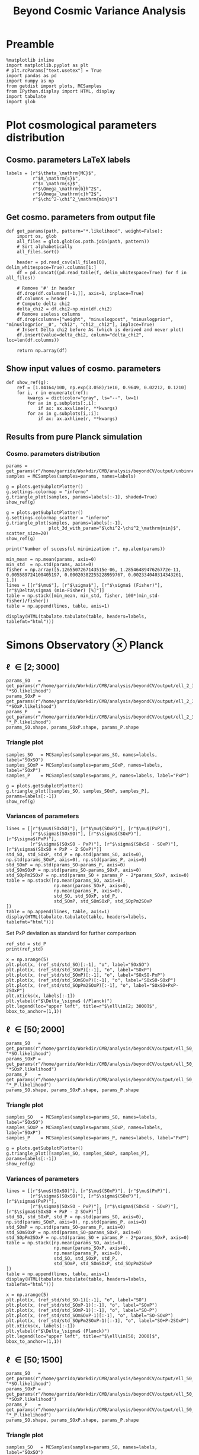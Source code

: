 #+TITLE: Beyond Cosmic Variance Analysis

* Preamble
#+BEGIN_SRC ipython :session bcv :results none
  %matplotlib inline
  import matplotlib.pyplot as plt
  # plt.rcParams["text.usetex"] = True
  import pandas as pd
  import numpy as np
  from getdist import plots, MCSamples
  from IPython.display import HTML, display
  import tabulate
  import glob
#+END_SRC

* Plot cosmological parameters distribution
** Cosmo. parameters LaTeX labels
#+BEGIN_SRC ipython :session bcv :results none
  labels = [r"$\theta_\mathrm{MC}$",
            r"$A_\mathrm{s}$",
            r"$n_\mathrm{s}$",
            r"$\Omega_\mathrm{b}h^2$",
            r"$\Omega_\mathrm{c}h^2$",
            r"$\chi^2-\chi^2_\mathrm{min}$"]
#+END_SRC

** Get cosmo. parameters from output file
#+BEGIN_SRC ipython :session bcv :results none
  def get_params(path, pattern="*.likelihood", weight=False):
      import os, glob
      all_files = glob.glob(os.path.join(path, pattern))
      # Sort alphabetically
      all_files.sort()

      header = pd.read_csv(all_files[0], delim_whitespace=True).columns[1:]
      df = pd.concat((pd.read_table(f, delim_whitespace=True) for f in all_files))

      # Remove '#' in header
      df.drop(df.columns[[-1,]], axis=1, inplace=True)
      df.columns = header
      # Compute delta chi2
      delta_chi2 = df.chi2-np.min(df.chi2)
      # Remove useless columns
      df.drop(columns=["weight", "minuslogpost", "minuslogprior", "minuslogprior__0", "chi2", "chi2__chi2"], inplace=True)
      # Insert Delta chi2 before As (which is derived and never plot)
      df.insert(value=delta_chi2, column="delta_chi2", loc=len(df.columns))

      return np.array(df)
#+END_SRC

** Show input values of cosmo. parameters
#+BEGIN_SRC ipython :session bcv :results none
  def show_ref(g):
      ref = [1.04164/100, np.exp(3.058)/1e10, 0.9649, 0.02212, 0.1210]
      for i, r in enumerate(ref):
          kwargs = dict(color="gray", ls="--", lw=1)
          for ax in g.subplots[:,i]:
              if ax: ax.axvline(r, **kwargs)
          for ax in g.subplots[i,:i]:
              if ax: ax.axhline(r, **kwargs)
#+END_SRC
** Results from pure Planck simulation
*** Cosmo. parameters distribution
#+BEGIN_SRC ipython :session bcv :results none
  params = get_params(r"/home/garrido/Workdir/CMB/analysis/beyondCV/output/unbinned")
  samples = MCSamples(samples=params, names=labels)
#+END_SRC

#+BEGIN_SRC ipython :session bcv :results raw drawer
  g = plots.getSubplotPlotter()
  g.settings.colormap = "inferno"
  g.triangle_plot(samples, params=labels[:-1], shaded=True)
  show_ref(g)
#+END_SRC

#+RESULTS:
:results:
# Out[1100]:
[[file:./obipy-resources/Qnku27.png]]
:end:

#+BEGIN_SRC ipython :session bcv :results raw drawer
  g = plots.getSubplotPlotter()
  g.settings.colormap_scatter = "inferno"
  g.triangle_plot(samples, params=labels[:-1],
                  plot_3d_with_param="$\chi^2-\chi^2_\mathrm{min}$", scatter_size=20)
  show_ref(g)
#+END_SRC

#+RESULTS:
:results:
# Out[1101]:
[[file:./obipy-resources/O10Mbg.png]]
:end:

#+BEGIN_SRC ipython :session bcv :results output
  print("Number of sucessful minimization :", np.alen(params))
#+END_SRC

#+RESULTS:
: Number of sucessful minimization : 638

#+BEGIN_SRC ipython :session bcv :results none
  min_mean = np.mean(params, axis=0)
  min_std  = np.std(params, axis=0)
  fisher = np.array([5.1265507267143515e-06, 1.2854648947626772e-11, 0.005589724100405197, 0.00020382255228959767, 0.002334040314343261, 1.])
  lines = [[r"$\mu$"], [r"$\sigma$"], [r"$\sigma$ (Fisher)"], [r"$\Delta\sigma$ (min-Fisher) [%]"]]
  table = np.stack([min_mean, min_std, fisher, 100*(min_std-fisher)/fisher])
  table = np.append(lines, table, axis=1)
#+END_SRC

#+BEGIN_SRC ipython :session bcv :results raw drawer
  display(HTML(tabulate.tabulate(table, headers=labels, tablefmt="html")))
#+END_SRC

#+RESULTS:
:results:
# Out[17]:
: <IPython.core.display.HTML object>
:end:

*** Org table                                                    :noexport:

#+BEGIN_SRC ipython :session bcv :results raw output :export none
  print(tabulate.tabulate(table, headers=labels, tablefmt="orgtbl"))
#+END_SRC

#+RESULTS:
|                                 | $\theta_\mathrm{MC}$ | $A_\mathrm{s}$ | $n_\mathrm{s}$ | $\Omega_\mathrm{b}h^2$ | $\Omega_\mathrm{c}h^2$ | $\chi^2-\chi^2_\mathrm{min}$ |
|---------------------------------+----------------------+----------------+----------------+------------------------+------------------------+------------------------------|
| $\mu$                           |            0.0104162 |    2.12887e-09 |       0.964695 |              0.0221223 |                0.12108 |                      460.202 |
| $\sigma$                        |          4.99937e-06 |    1.24047e-11 |     0.00544548 |            0.000206822 |              0.0022281 |                      153.421 |
| $\sigma$ (Fisher)               |          5.12655e-06 |    1.28546e-11 |     0.00558972 |            0.000203823 |             0.00233404 |                            1 |
| $\Delta\sigma$ (min-Fisher) [%] |             -2.48081 |        -3.5002 |       -2.58047 |                1.47141 |                -4.5391 |                      15242.1 |

* Simons Observatory ⊗ Planck
** \ell \in [2; 3000]
#+BEGIN_SRC ipython :session bcv :results raw drawer
  params_SO   = get_params(r"/home/garrido/Workdir/CMB/analysis/beyondCV/output/ell_2_3000", "*SO.likelihood")
  params_SOxP = get_params(r"/home/garrido/Workdir/CMB/analysis/beyondCV/output/ell_2_3000", "*SOxP.likelihood")
  params_P    = get_params(r"/home/garrido/Workdir/CMB/analysis/beyondCV/output/ell_2_3000", "*_P.likelihood")
  params_SO.shape, params_SOxP.shape, params_P.shape
#+END_SRC

#+RESULTS:
:results:
# Out[1085]:
: ((978, 6), (978, 6), (978, 6))
:end:
*** Triangle plot
#+BEGIN_SRC ipython :session bcv :results none
  samples_SO   = MCSamples(samples=params_SO, names=labels, label="SOxSO")
  samples_SOxP = MCSamples(samples=params_SOxP, names=labels, label="SOxP")
  samples_P    = MCSamples(samples=params_P, names=labels, label="PxP")
#+END_SRC

#+BEGIN_SRC ipython :session bcv :results raw drawer
  g = plots.getSubplotPlotter()
  g.triangle_plot([samples_SO, samples_SOxP, samples_P], params=labels[:-1])
  show_ref(g)
#+END_SRC

#+RESULTS:
:results:
# Out[1092]:
[[file:./obipy-resources/xEOpts.png]]
:end:

*** Variances of parameters
#+BEGIN_SRC ipython :session bcv :results none
  lines = [[r"$\mu$(SOxSO)"], [r"$\mu$(SOxP)"], [r"$\mu$(PxP)"],
           [r"$\sigma$(SOxSO)"], [r"$\sigma$(SOxP)"], [r"$\sigma$(PxP)"],
           [r"$\sigma$(SOxSO - PxP)"], [r"$\sigma$(SOxSO - SOxP)"], [r"$\sigma$(SOxSO + PxP - 2 SOxP)"]]
  std_SO, std_SOxP, std_P = np.std(params_SO, axis=0), np.std(params_SOxP, axis=0), np.std(params_P, axis=0)
  std_SOmP = np.std(params_SO-params_P, axis=0)
  std_SOmSOxP = np.std(params_SO-params_SOxP, axis=0)
  std_SOpPm2SOxP = np.std(params_SO + params_P - 2*params_SOxP, axis=0)
  table = np.stack([np.mean(params_SO, axis=0),
                    np.mean(params_SOxP, axis=0),
                    np.mean(params_P, axis=0),
                    std_SO, std_SOxP, std_P,
                    std_SOmP, std_SOmSOxP, std_SOpPm2SOxP
  ])
  table = np.append(lines, table, axis=1)
  display(HTML(tabulate.tabulate(table, headers=labels, tablefmt="html")))
#+END_SRC

Set PxP deviation as standard for further comparison
#+BEGIN_SRC ipython :session bcv :results none
  ref_std = std_P
  print(ref_std)
#+END_SRC

#+BEGIN_SRC ipython :session bcv :results raw drawer
  x = np.arange(5)
  plt.plot(x, (ref_std/std_SO)[:-1], "o", label="SOxSO")
  plt.plot(x, (ref_std/std_SOxP)[:-1], "o", label="SOxP")
  plt.plot(x, (ref_std/std_SOmP)[:-1], "o", label="SOxSO-PxP")
  plt.plot(x, (ref_std/std_SOmSOxP)[:-1], "o", label="SOxSO-SOxP")
  plt.plot(x, (ref_std/std_SOpPm2SOxP)[:-1], "o", label="SOxSO+PxP-2SOxP")
  plt.xticks(x, labels[:-1])
  plt.ylabel(r"$\Delta_\sigma$ (/Planck)")
  plt.legend(loc="upper left", title=r"$\ell\in[2; 3000]$", bbox_to_anchor=(1,1))
#+END_SRC

#+RESULTS:
:results:
# Out[1098]:
: <matplotlib.legend.Legend at 0x7fcbe6e15cf8>
[[file:./obipy-resources/byLexB.png]]
:end:

**** Org table                                                  :noexport:
#+BEGIN_SRC ipython :session bcv :results raw output
  print(tabulate.tabulate(table, headers=labels, tablefmt="orgtbl"))
#+END_SRC


#+TBLNAME: min_l_2_3000
#+RESULTS:
|                                | $\theta_\mathrm{MC}$ | $A_\mathrm{s}$ | $n_\mathrm{s}$ | $\Omega_\mathrm{b}h^2$ | $\Omega_\mathrm{c}h^2$ | $\chi^2-\chi^2_\mathrm{min}$ |
|--------------------------------+----------------------+----------------+----------------+------------------------+------------------------+------------------------------|
| $\mu$(SOxSO)                   |            0.0104163 |     2.1288e-09 |       0.964831 |              0.0221165 |               0.121037 |                      491.874 |
| $\mu$(SOxP)                    |            0.0104162 |    2.12874e-09 |       0.964837 |              0.0221241 |               0.121029 |                      482.606 |
| $\mu$(PxP)                     |            0.0104161 |    2.12891e-09 |       0.964766 |              0.0221283 |               0.121065 |                      395.489 |
| $\sigma$(SOxSO)                |          3.30158e-06 |    8.82142e-12 |     0.00403527 |            0.000113061 |             0.00147556 |                      155.132 |
| $\sigma$(SOxP)                 |          4.13856e-06 |    1.10042e-11 |      0.0048009 |            0.000153239 |             0.00196259 |                      155.961 |
| $\sigma$(PxP)                  |          4.88563e-06 |    1.22407e-11 |     0.00529792 |            0.000204028 |              0.0022389 |                      149.562 |
| $\sigma$(SOxSO - PxP)          |          3.76192e-06 |    9.58206e-12 |     0.00406034 |            0.000171957 |             0.00181588 |                      148.291 |
| $\sigma$(SOxSO - SOxP)         |          2.53148e-06 |    7.13821e-12 |     0.00291831 |            0.000104709 |             0.00135525 |                      125.786 |
| $\sigma$(SOxSO + PxP - 2 SOxP) |          3.28542e-06 |    9.16644e-12 |     0.00375188 |            0.000160698 |             0.00174672 |                      209.039 |

** \ell \in [50; 2000]
#+BEGIN_SRC ipython :session bcv :results raw drawer
  params_SO   = get_params(r"/home/garrido/Workdir/CMB/analysis/beyondCV/output/ell_50_2000", "*SO.likelihood")
  params_SOxP = get_params(r"/home/garrido/Workdir/CMB/analysis/beyondCV/output/ell_50_2000", "*SOxP.likelihood")
  params_P    = get_params(r"/home/garrido/Workdir/CMB/analysis/beyondCV/output/ell_50_2000", "*_P.likelihood")
  params_SO.shape, params_SOxP.shape, params_P.shape
#+END_SRC

#+RESULTS:
:results:
# Out[3]:
: ((971, 6), (971, 6), (971, 6))
:end:
*** Triangle plot
#+BEGIN_SRC ipython :session bcv :results none
  samples_SO   = MCSamples(samples=params_SO, names=labels, label="SOxSO")
  samples_SOxP = MCSamples(samples=params_SOxP, names=labels, label="SOxP")
  samples_P    = MCSamples(samples=params_P, names=labels, label="PxP")
#+END_SRC

#+BEGIN_SRC ipython :session bcv :results raw drawer
  g = plots.getSubplotPlotter()
  g.triangle_plot([samples_SO, samples_SOxP, samples_P], params=labels[:-1])
  show_ref(g)
#+END_SRC

#+RESULTS:
:results:
# Out[881]:
[[file:./obipy-resources/ARl6ns.png]]
:end:

*** Variances of parameters
#+BEGIN_SRC ipython :session bcv :results none
  lines = [[r"$\mu$(SOxSO)"], [r"$\mu$(SOxP)"], [r"$\mu$(PxP)"],
           [r"$\sigma$(SOxSO)"], [r"$\sigma$(SOxP)"], [r"$\sigma$(PxP)"],
           [r"$\sigma$(SOxSO - PxP)"], [r"$\sigma$(SOxSO - SOxP)"], [r"$\sigma$(SOxSO + PxP - 2 SOxP)"]]
  std_SO, std_SOxP, std_P = np.std(params_SO, axis=0), np.std(params_SOxP, axis=0), np.std(params_P, axis=0)
  std_SOmP = np.std(params_SO-params_P, axis=0)
  std_SOmSOxP = np.std(params_SO-params_SOxP, axis=0)
  std_SOpPm2SOxP = np.std(params_SO + params_P - 2*params_SOxP, axis=0)
  table = np.stack([np.mean(params_SO, axis=0),
                    np.mean(params_SOxP, axis=0),
                    np.mean(params_P, axis=0),
                    std_SO, std_SOxP, std_P,
                    std_SOmP, std_SOmSOxP, std_SOpPm2SOxP
  ])
  table = np.append(lines, table, axis=1)
  display(HTML(tabulate.tabulate(table, headers=labels, tablefmt="html")))
#+END_SRC

#+BEGIN_SRC ipython :session bcv :results raw drawer
  x = np.arange(5)
  plt.plot(x, (ref_std/std_SO-1)[:-1], "o", label="SO")
  plt.plot(x, (ref_std/std_SOxP-1)[:-1], "o", label="SOxP")
  plt.plot(x, (ref_std/std_SOmP-1)[:-1], "o", label="SO-P")
  plt.plot(x, (ref_std/std_SOmSOxP-1)[:-1], "o", label="SO-SOxP")
  plt.plot(x, (ref_std/std_SOpPm2SOxP-1)[:-1], "o", label="SO+P-2SOxP")
  plt.xticks(x, labels[:-1])
  plt.ylabel(r"$\Delta_\sigma$ (Planck)")
  plt.legend(loc="upper left", title=r"$\ell\in[50; 2000]$", bbox_to_anchor=(1,1))
#+END_SRC

#+RESULTS:
:results:
# Out[885]:
: <matplotlib.legend.Legend at 0x7fcbec53e7b8>
[[file:./obipy-resources/NM7IJU.png]]
:end:

**** Org table                                                  :noexport:
#+BEGIN_SRC ipython :session bcv :results raw output
  print(tabulate.tabulate(table, headers=labels, tablefmt="orgtbl"))
#+END_SRC

#+TBLNAME: min_l_50_2000
#+RESULTS:
|                               | $\theta_\mathrm{MC}$ | $A_\mathrm{s}$ | $n_\mathrm{s}$ | $\Omega_\mathrm{b}h^2$ | $\Omega_\mathrm{c}h^2$ | $\chi^2/\mathrm{ndf}$ |
|-------------------------------+----------------------+----------------+----------------+------------------------+------------------------+-----------------------|
| $\mu$(SOxSO)                  |            0.0104165 |    2.12888e-09 |       0.964796 |               0.022119 |               0.121061 |               1.00019 |
| $\mu$(SOxP)                   |            0.0104165 |    2.12863e-09 |       0.964918 |              0.0221197 |               0.121011 |               1.00034 |
| $\mu$(PxP)                    |            0.0104164 |    2.12876e-09 |       0.964918 |               0.022122 |               0.121043 |               1.00003 |
| $\sigma$(SOxSO)               |          4.35923e-06 |    1.19063e-11 |     0.00529269 |            0.000197395 |             0.00208537 |             0.0319118 |
| $\sigma$(SOxP)                |          4.70511e-06 |    1.28073e-11 |     0.00574473 |            0.000196329 |             0.00236035 |             0.0321642 |
| $\sigma$(PxP)                 |          5.16462e-06 |    1.32325e-11 |     0.00592473 |            0.000214703 |             0.00238011 |             0.0327516 |
| $\sigma$(SOxSO - PxP)         |          2.99731e-06 |    7.16794e-12 |     0.00314853 |            0.000122405 |             0.00133315 |             0.0201569 |
| $\sigma$(SOxSO - SOxP)        |          2.03202e-06 |    5.97189e-12 |     0.00261404 |            8.41646e-05 |             0.00127252 |             0.0126795 |
| $\sigma$(SOxSO + PxP - 2 SOxP |          3.05013e-06 |    9.43821e-12 |     0.00429037 |            0.000118191 |             0.00217506 |             0.0185606 |

** \ell \in [50; 1500]
#+BEGIN_SRC ipython :session bcv :results raw drawer
  params_SO   = get_params(r"/home/garrido/Workdir/CMB/analysis/beyondCV/output/ell_50_1500", "*SO.likelihood")
  params_SOxP = get_params(r"/home/garrido/Workdir/CMB/analysis/beyondCV/output/ell_50_1500", "*SOxP.likelihood")
  params_P    = get_params(r"/home/garrido/Workdir/CMB/analysis/beyondCV/output/ell_50_1500", "*_P.likelihood")
  params_SO.shape, params_SOxP.shape, params_P.shape
#+END_SRC

#+RESULTS:
:results:
# Out[886]:
: ((1001, 6), (1001, 6), (1001, 6))
:end:
*** Triangle plot
#+BEGIN_SRC ipython :session bcv :results none
  samples_SO   = MCSamples(samples=params_SO, names=labels, label="SOxSO")
  samples_SOxP = MCSamples(samples=params_SOxP, names=labels, label="SOxP")
  samples_P    = MCSamples(samples=params_P, names=labels, label="PxP")
#+END_SRC

#+BEGIN_SRC ipython :session bcv :results raw drawer
  g = plots.getSubplotPlotter()
  g.triangle_plot([samples_SO, samples_SOxP, samples_P], params=labels[:-1])
  show_ref(g)
#+END_SRC

#+RESULTS:
:results:
# Out[888]:
[[file:./obipy-resources/QXWKEY.png]]
:end:

*** Variances of parameters
#+BEGIN_SRC ipython :session bcv :results none
  lines = [[r"$\mu$(SOxSO)"], [r"$\mu$(SOxP)"], [r"$\mu$(PxP)"],
           [r"$\sigma$(SOxSO)"], [r"$\sigma$(SOxP)"], [r"$\sigma$(PxP)"],
           [r"$\sigma$(SOxSO - PxP)"], [r"$\sigma$(SOxSO - SOxP)"], [r"$\sigma$(SOxSO + PxP - 2 SOxP)"]]
  std_SO, std_SOxP, std_P = np.std(params_SO, axis=0), np.std(params_SOxP, axis=0), np.std(params_P, axis=0)
  std_SOmP = np.std(params_SO-params_P, axis=0)
  std_SOmSOxP = np.std(params_SO-params_SOxP, axis=0)
  std_SOpPm2SOxP = np.std(params_SO + params_P - 2*params_SOxP, axis=0)
  table = np.stack([np.mean(params_SO, axis=0),
                    np.mean(params_SOxP, axis=0),
                    np.mean(params_P, axis=0),
                    std_SO, std_SOxP, std_P,
                    std_SOmP, std_SOmSOxP, std_SOpPm2SOxP
  ])
  table = np.append(lines, table, axis=1)
  display(HTML(tabulate.tabulate(table, headers=labels, tablefmt="html")))
#+END_SRC

#+BEGIN_SRC ipython :session bcv :results raw drawer
  x = np.arange(5)
  plt.plot(x, (ref_std/std_SO-1)[:-1], "o", label="SO")
  plt.plot(x, (ref_std/std_SOxP-1)[:-1], "o", label="SOxP")
  plt.plot(x, (ref_std/std_SOmP-1)[:-1], "o", label="SO-P")
  plt.plot(x, (ref_std/std_SOmSOxP-1)[:-1], "o", label="SO-SOxP")
  plt.plot(x, (ref_std/std_SOpPm2SOxP-1)[:-1], "o", label="SO+P-2SOxP")
  plt.xticks(x, labels[:-1])
  plt.ylabel(r"$\Delta_\sigma$ (Planck)")
  plt.legend(loc="upper left", title=r"$\ell\in[50; 1500]$", bbox_to_anchor=(1,1))
#+END_SRC

#+RESULTS:
:results:
# Out[890]:
: <matplotlib.legend.Legend at 0x7fcbe69a05c0>
[[file:./obipy-resources/qVqYAE.png]]
:end:

**** Org table                                                  :noexport:
#+BEGIN_SRC ipython :session bcv :results raw output
  print(tabulate.tabulate(table, headers=labels, tablefmt="orgtbl"))
#+END_SRC

#+TBLNAME: min_l_50_1500
#+RESULTS:
|                                | $\theta_\mathrm{MC}$ | $A_\mathrm{s}$ | $n_\mathrm{s}$ | $\Omega_\mathrm{b}h^2$ | $\Omega_\mathrm{c}h^2$ | $\chi^2-\chi^2_\mathrm{min}$ |
|--------------------------------+----------------------+----------------+----------------+------------------------+------------------------+------------------------------|
| $\mu$(SOxSO)                   |            0.0104164 |    2.12863e-09 |       0.965054 |              0.0221352 |               0.120982 |                      438.048 |
| $\mu$(SOxP)                    |            0.0104164 |    2.12874e-09 |       0.964994 |              0.0221343 |               0.121002 |                      432.316 |
| $\mu$(PxP)                     |            0.0104164 |    2.12879e-09 |       0.964959 |              0.0221337 |                0.12101 |                      419.556 |
| $\sigma$(SOxSO)                |          6.33122e-06 |    1.52994e-11 |     0.00712238 |             0.00025782 |             0.00282717 |                      109.152 |
| $\sigma$(SOxP)                 |          6.34361e-06 |    1.52274e-11 |     0.00707437 |            0.000258408 |             0.00281993 |                      109.211 |
| $\sigma$(PxP)                  |          6.51112e-06 |    1.54247e-11 |     0.00720613 |            0.000264971 |             0.00285429 |                      109.122 |
| $\sigma$(SOxSO - PxP)          |          1.83962e-06 |    4.23374e-12 |     0.00213334 |            7.39648e-05 |            0.000775876 |                      34.0135 |
| $\sigma$(SOxSO - SOxP)         |          9.87789e-07 |    2.64961e-12 |     0.00126339 |            4.27526e-05 |            0.000494945 |                       17.241 |
| $\sigma$(SOxSO + PxP - 2 SOxP) |          8.42738e-07 |    3.20894e-12 |     0.00141523 |            4.80156e-05 |            0.000616931 |                      9.56108 |

** Correlation of parameters
*** Correlation between experiments PxP, SOxSO
#+BEGIN_SRC ipython :session :results none
  import matplotlib.pyplot as plt
  import pandas as pd
  import numpy as np

  def get_params(path, pattern="*.likelihood"):
      import os, glob
      all_files = glob.glob(os.path.join(path, pattern))
      # Sort alphabetically
      all_files.sort()

      header = pd.read_csv(all_files[0], delim_whitespace=True).columns[1:]
      df = pd.concat((pd.read_table(f, delim_whitespace=True) for f in all_files))

      # Remove '#' in header
      df.drop(df.columns[[-1,]], axis=1, inplace=True)
      df.columns = header
      # Compute delta chi2
      delta_chi2 = df.chi2-np.min(df.chi2)
      # Remove useless columns
      df.drop(columns=["weight", "minuslogpost", "minuslogprior", "minuslogprior__0", "chi2", "chi2__chi2"], inplace=True)
      # Insert Delta chi2 before As (which is derived and never plot)
      df.insert(value=delta_chi2, column="delta_chi2", loc=len(df.columns))

      return np.array(df)
#+END_SRC

#+BEGIN_SRC ipython :session :results none
  # Get data
  lmin = 50
  lmaxs = [750, 1500, 3000]#, 3000]
  params_SO = {}
  params_P = {}
  output_base = r"/home/garrido/Workdir/CMB/analysis/beyondCV/output/correlation_matrix/"
  for i, lmax in enumerate(lmaxs):
      params_SO[lmax] = get_params(output_base + "results_lmin{}_lmax{}_SOxSO_*".format(lmin, lmax), "*.likelihood")
      params_P[lmax]  = get_params(output_base + "results_lmin{}_lmax{}_PxP_*".format(lmin, lmax), "*.likelihood")
      print("lmax = ", lmax, params_P[lmax].shape, params_SO[lmax].shape)
#+END_SRC

#+BEGIN_SRC ipython :session :results none
  def get_corrcoef(params1, params2, cols=None, split=False, nsplit=100):
      n = len(cols)
      if split:
          split1 = np.array_split(params1, nsplit)
          split2 = np.array_split(params2, nsplit)
          corrcoef = np.empty((nsplit, n))
          for i in range(nsplit):
              for j in range(n):
                  P1, P2 = split1[i][:,cols[j]], split2[i][:,cols[j]]
                  corrcoef[i, j] = np.corrcoef(P1, P2)[0, 1]
          return np.mean(corrcoef, axis=0), np.std(corrcoef, axis=0)/np.sqrt(nsplit)
      else:
          corrcoef = np.empty(n)
          for i in range(n):
              P1, P2 = params1[:,cols[i]], params2[:,cols[i]]
              corrcoef[i] = np.corrcoef(P1, P2)[0, 1]
          return corrcoef
#+END_SRC

#+BEGIN_SRC ipython :session :results raw drawer
  labels = [r"$\theta_{\rm MC}$",
            r"$\log(10^{10}A_\mathrm{s})$",
            r"$n_\mathrm{s}$",
            r"$\Omega_\mathrm{b}h^2$",
            r"$\Omega_\mathrm{c}h^2$",
            r"$\mathrm{A}_\mathrm{L}$",
            r"$A_S$",
            r"$H_0$"]
  cols = [7, 1, 2, 3, 4, 5, 0]
  n = len(cols)

  def plot_multiple_correlation(params1, params2, x, col2colors):
      n = params1.shape[1]
      Rxx = np.corrcoef(params1, rowvar=False)
      c = np.corrcoef(params1, params2, rowvar=False)
      c = c[:n, n:]

      R2 = (c.T).dot(np.linalg.inv(Rxx)).dot(c)
      R = np.sqrt(R2.diagonal())
      for i in range(n):
          plt.plot(x, R[i], "-o", color="C{}".format(col2colors[i]))


  split = False
  multiple_correlation = False
  if split:
      corr_coeff_means = np.empty((np.alen(lmaxs), n))
      corr_coeff_errs = np.empty((np.alen(lmaxs), n))
      for i, lmax in enumerate(lmaxs):
          corr_coeff_mean, corr_coeff_err = get_corrcoef(params_SO[lmax], params_P[lmax], cols=cols, split=split)
          corr_coeff_means[i] = corr_coeff_mean
          corr_coeff_errs[i] = corr_coeff_err
  else:
      corr_coeffs = np.empty((np.alen(lmaxs), n))
      for i, lmax in enumerate(lmaxs):
          if multiple_correlation:
              Rxx = np.corrcoef(params_P[lmax], rowvar=False)
              c = np.corrcoef(params_P[lmax], params_SO[lmax], rowvar=False)
              c = c[:Rxx.shape[0], Rxx.shape[0]:]

              R2 = (c.T).dot(np.linalg.inv(Rxx)).dot(c)
              R = np.sqrt(R2.diagonal())
              for j, c in enumerate(cols):
                  corr_coeffs[i, j] = R[c]
          else:
              corr_coeff = get_corrcoef(params_P[lmax], params_SO[lmax], cols=cols, split=split)
              corr_coeffs[i] = corr_coeff

  for i in range(n):
      if split:
          plt.errorbar(lmaxs, corr_coeff_means[:, i], yerr=corr_coeff_errs[:, i], fmt="-o", label=labels[cols[i]])
      else:
          plt.plot(lmaxs, corr_coeffs[:, i], "-o", label=labels[cols[i]])

  plt.xlabel(r"$\ell_{\rm max}$")
  plt.ylabel(r"$R_{xy}$")
  plt.legend(loc="upper left", bbox_to_anchor=(1,1))
#+END_SRC

#+RESULTS:
:results:
# Out[75]:
: <matplotlib.legend.Legend at 0x7f687e2c2240>
[[file:./obipy-resources/nWIOqw.png]]
:end:

Simulation corrélées

#+RESULTS:
:results:
# Out[35]:
: <matplotlib.legend.Legend at 0x7f3210aebf98>
[[file:./obipy-resources/3yEhy0.png]]
:end:

*** Correlation between PxP and SOxSO regarding \theta_{MC} /vs./ H_0 /vs./ Alens
**** Simple correlation
#+BEGIN_SRC ipython :session :results none
  def plot_corrcoeff(params1, params2, col2colors, split=True, lmax=1500):
    n = len(col2colors.keys())
    if split:
        corr_coeff_means = np.empty(n)
        corr_coeff_errs = np.empty(n)
        corr_coeff_mean, corr_coeff_err = get_corrcoef(params1, params2,
                                                       cols=list(col2colors.keys()), split=split)
        corr_coeff_means = corr_coeff_mean
        corr_coeff_errs = corr_coeff_err
    else:
        corr_coeffs = np.empty(n)
        corr_coeff = get_corrcoef(params1, params2,
                                  cols=list(col2colors.keys()), split=split)
        corr_coeffs = corr_coeff

    print(corr_coeff_means, corr_coeff_errs)

    for i in range(n):
        if split:
            plt.errorbar(lmax, corr_coeff_means[i], yerr=corr_coeff_errs[i], fmt="-o", color="C{}".format(col2colors[i]))
        else:
            plt.plot(lmax, corr_coeffs[i], "-o", color="C{}".format(col2colors[i]))

    # plt.xlabel(r"$\ell_{\rm max}$")
    plt.ylabel(r"$R_{xy}$")
#+END_SRC

Get cosmological parameters
#+BEGIN_SRC ipython :session :results none
  lmin = 50
  lmax = 1500
  output_base = r"/home/garrido/Workdir/CMB/analysis/beyondCV/output/coeff_corr_fixAlens/"
  params_P_thetaMC_fixAlens = get_params(output_base + "results_lmin{}_lmax{}_PxP_*".format(lmin, lmax), "*.likelihood")
  params_SO_thetaMC_fixAlens = get_params(output_base + "results_lmin{}_lmax{}_SOxSO_*".format(lmin, lmax), "*.likelihood")
  print(params_P_thetaMC_fixAlens.shape, params_SO_thetaMC_fixAlens.shape)

  output_base = r"/home/garrido/Workdir/CMB/analysis/beyondCV/output/coeff_corr_thetaMC+Alens/"
  params_P_thetaMC_Alens = get_params(output_base + "results_lmin{}_lmax{}_PxP_*".format(lmin, lmax), "*.likelihood")
  params_SO_thetaMC_Alens = get_params(output_base + "results_lmin{}_lmax{}_SOxSO_*".format(lmin, lmax), "*.likelihood")
  print(params_P_thetaMC_Alens.shape, params_SO_thetaMC_Alens.shape)

  output_base = r"/home/garrido/Workdir/CMB/analysis/beyondCV/output/coeff_corr_fixAlens_H0/"
  params_P_H0_fixAlens = get_params(output_base + "results_lmin{}_lmax{}_PxP_*".format(lmin, lmax), "*.likelihood")
  params_SO_H0_fixAlens = get_params(output_base + "results_lmin{}_lmax{}_SOxSO_*".format(lmin, lmax), "*.likelihood")
  print(params_P_H0_fixAlens.shape, params_SO_H0_fixAlens.shape)

  output_base = r"/home/garrido/Workdir/CMB/analysis/beyondCV/output/coeff_corr_H0+Alens/"
  params_P_H0_Alens = get_params(output_base + "results_lmin{}_lmax{}_PxP_*".format(lmin, lmax), "*.likelihood")
  params_SO_H0_Alens = get_params(output_base + "results_lmin{}_lmax{}_SOxSO_*".format(lmin, lmax), "*.likelihood")
  print(params_P_H0_Alens.shape, params_SO_H0_Alens.shape)
#+END_SRC

#+BEGIN_SRC ipython :session :results raw drawer
  labels = [r"$\theta_{\rm MC}$",
            r"$\log(10^{10}A_\mathrm{s})$",
            r"$n_\mathrm{s}$",
            r"$\Omega_\mathrm{b}h^2$",
            r"$\Omega_\mathrm{c}h^2$",
            r"$H_0$",
            r"$\mathrm{A}_\mathrm{L}$",
            r"$A_S$"]

  split=True

  cols2colors = {0:0, 1:1, 2:2, 3:3, 4:4}
  plot_corrcoeff(params_SO_thetaMC_fixAlens, params_P_thetaMC_fixAlens, cols2colors, lmax=1, split=split)

  cols2colors = {0:0, 1:1, 2:2, 3:3, 4:4, 5:6}
  plot_corrcoeff(params_SO_thetaMC_Alens, params_P_thetaMC_Alens, cols2colors, lmax=2, split=split)

  cols2colors = {0:5, 1:1, 2:2, 3:3, 4:4}
  plot_corrcoeff(params_SO_H0_fixAlens, params_P_H0_fixAlens, cols2colors, lmax=3, split=split)

  cols2colors = {0:5, 1:1, 2:2, 3:3, 4:4, 5:6}
  plot_corrcoeff(params_SO_H0_Alens, params_P_H0_Alens, cols2colors, lmax=4, split=split)

  plt.xticks([1, 2, 3, 4],
             [r"$\theta_{\rm MC}$ + fix $\mathrm{A}_\mathrm{L}$",
              r"$\theta_{\rm MC} + \mathrm{A}_\mathrm{L}$",
              r"$H_0$ + fix $\mathrm{A}_\mathrm{L}$",
              r"$H_0 + \mathrm{A}_\mathrm{L}$"])

  for i in labels[:-1]:
    plt.plot([], [], "o", label=i)
  plt.legend(loc="upper left", bbox_to_anchor=(1,1))

#+END_SRC

#+RESULTS:
:results:
# Out[105]:
: <matplotlib.legend.Legend at 0x7ff8981a1048>
[[file:./obipy-resources/V11SKw.png]]
:end:

**** Multiple correlation

#+BEGIN_SRC ipython :session :results raw drawer
  def plot_multiple_correlation(params1, params2, x, col2colors):
      n = params1.shape[1]
      Rxx = np.corrcoef(params1, rowvar=False)
      c = np.corrcoef(params1, params2, rowvar=False)
      c = c[:n, n:]

      R2 = (c.T).dot(np.linalg.inv(Rxx)).dot(c)
      R = np.sqrt(R2.diagonal())
      for i in range(n):
          plt.plot(x, R[i], "-o", color="C{}".format(col2colors[i]))

  cols2colors = {0:0, 1:1, 2:2, 3:3, 4:4}
  plot_multiple_correlation(params_P_thetaMC_fixAlens[:, :5], params_SO_thetaMC_fixAlens[: ,:5], 1, cols2colors)

  cols2colors = {0:0, 1:1, 2:2, 3:3, 4:4, 5:6}
  plot_multiple_correlation(params_P_thetaMC_Alens[:, :6], params_SO_thetaMC_Alens[:, :6], 2, cols2colors)

  cols2colors = {0:5, 1:1, 2:2, 3:3, 4:4}
  plot_multiple_correlation(params_P_H0_fixAlens[:, :5], params_SO_H0_fixAlens[:, :5], 3, cols2colors)

  cols2colors = {0:5, 1:1, 2:2, 3:3, 4:4, 5:6}
  plot_multiple_correlation(params_P_H0_Alens[:, :6], params_SO_H0_Alens[:, :6], 4, cols2colors)

  labels = [r"$\theta_{\rm MC}$",
            r"$\log(10^{10}A_\mathrm{s})$",
            r"$n_\mathrm{s}$",
            r"$\Omega_\mathrm{b}h^2$",
            r"$\Omega_\mathrm{c}h^2$",
            r"$H_0$",
            r"$\mathrm{A}_\mathrm{L}$",
            r"$A_S$"]
  plt.xticks([1, 2, 3, 4],
             [r"$\theta_{\rm MC}$ + fix $\mathrm{A}_\mathrm{L}$",
              r"$\theta_{\rm MC} + \mathrm{A}_\mathrm{L}$",
              r"$H_0$ + fix $\mathrm{A}_\mathrm{L}$",
              r"$H_0 + \mathrm{A}_\mathrm{L}$"])

  for i in labels[:-1]:
    plt.plot([], [], "o", label=i)
  plt.legend(loc="upper left", bbox_to_anchor=(1,1))
#+END_SRC

#+RESULTS:
:results:
# Out[160]:
: <matplotlib.legend.Legend at 0x7ff89305b748>
[[file:./obipy-resources/D8TWbr.png]]
:end:

**** Check \chi^2 distribution for 10 simulations
#+BEGIN_SRC ipython :session :results raw drawer
  output_base = r"/home/garrido/Workdir/CMB/analysis/beyondCV/output/minimize_thetaMC+fixAlens/"
  chi2_P_thetaMC_fixAlens = get_params(output_base + "results_PxP_*", "*.likelihood")[:, -1]

  output_base = r"/home/garrido/Workdir/CMB/analysis/beyondCV/output/minimize_thetaMC+Alens/"
  chi2_P_thetaMC_Alens = get_params(output_base + "results_PxP_*", "*.likelihood")[:, -1]
  chi2_P_thetaMC_Alens = chi2_P_thetaMC_Alens[chi2_P_thetaMC_Alens < 5]

  output_base = r"/home/garrido/Workdir/CMB/analysis/beyondCV/output/minimize_H0+fixAlens/"
  chi2_P_H0_fixAlens = get_params(output_base + "results_PxP_*", "*.likelihood")[:,-1]

  output_base = r"/home/garrido/Workdir/CMB/analysis/beyondCV/output/minimize_H0+Alens/"
  chi2_P_H0_Alens = get_params(output_base + "results_PxP_*", "*.likelihood")[:,-1]

  print(chi2_P_thetaMC_fixAlens.shape)
  print(chi2_P_thetaMC_Alens.shape)
  print(chi2_P_H0_fixAlens.shape)
  print(chi2_P_H0_Alens.shape)

  plt.plot(np.full_like(chi2_P_thetaMC_fixAlens, 1), chi2_P_thetaMC_fixAlens, "o")
  plt.plot(np.full_like(chi2_P_thetaMC_Alens, 2), chi2_P_thetaMC_Alens, "o")
  plt.plot(np.full_like(chi2_P_H0_fixAlens, 3), chi2_P_H0_fixAlens, "o")
  plt.plot(np.full_like(chi2_P_H0_Alens, 4), chi2_P_H0_Alens, "o")

  plt.xticks([1, 2, 3, 4],
             [r"$\theta_{\rm MC}$ + fix $\mathrm{A}_\mathrm{L}$",
              r"$\theta_{\rm MC} + \mathrm{A}_\mathrm{L}$",
              r"$H_0$ + fix $\mathrm{A}_\mathrm{L}$",
              r"$H_0 + \mathrm{A}_\mathrm{L}$"])
  plt.ylabel(r"$\chi^2-\chi^2_{\rm min}$")

#+END_SRC

#+RESULTS:
:results:
# Out[133]:
: Text(0,0.5,'$\\chi^2-\\chi^2_{\\rm min}$')
[[file:./obipy-resources/V0Fj87.png]]
:end:

*** Comparison of the variances

#+BEGIN_SRC ipython :session :results none
  def get_stds(lmin=50, lmax=3000, nvar=6):
      return np.std(params_SO[lmax][:, :nvar], axis=0), np.std(params_P[lmax][:,:nvar], axis=0)

  stds_SO = np.empty((np.alen(lmaxs), nvar))
  stds_P = np.empty((np.alen(lmaxs), nvar))
  for i, lmax in enumerate(lmaxs):
      std_SO, std_P = get_stds(lmin, lmax, nvar)
      stds_SO[i] = std_SO
      stds_P[i] = std_P
#+END_SRC

#+BEGIN_SRC ipython :session :results raw drawer
  for i in range(nvar):
      plt.plot(lmaxs, stds_SO[:, i]/stds_SO[0, i], "-o", label=labels[i])

  plt.xlabel(r"$\ell_{\rm max}$")
  plt.ylabel(r"$\sigma/\sigma_{500}$")
  plt.title(r"SO standard deviation")
  plt.legend(loc="upper left", bbox_to_anchor=(1,1))
#+END_SRC
#+RESULTS:
:results:
# Out[28]:
: <matplotlib.legend.Legend at 0x7f0db1cbda90>
[[file:./obipy-resources/6FeXYp.png]]
:end:

#+BEGIN_SRC ipython :session :results raw drawer
  for i in range(nvar):
      plt.plot(lmaxs, stds_P[:, i]/stds_P[0, i], "-o", label=labels[i])

  plt.xlabel(r"$\ell_{\rm max}$")
  plt.ylabel(r"$\sigma/\sigma_{500}$")
  plt.title(r"Planck standard deviation")
  plt.legend(loc="upper left", bbox_to_anchor=(1,1))
#+END_SRC

#+RESULTS:
:results:
# Out[29]:
: <matplotlib.legend.Legend at 0x7f0dadb6cd30>
[[file:./obipy-resources/RGBkG2.png]]
:end:

#+BEGIN_SRC ipython :session :results raw drawer
  for i in range(nvar):
      plt.plot(lmaxs, stds_SO[:, i]/stds_P[:, i], "-o", label=labels[i])

  plt.xlabel(r"$\ell_{\rm max}$")
  plt.ylabel(r"$\sigma_{SOxSO}/\sigma_{PxP}$")
  plt.legend(loc="upper left", bbox_to_anchor=(1,1))
#+END_SRC

#+RESULTS:
:results:
# Out[30]:
: <matplotlib.legend.Legend at 0x7f0dae3e2710>
[[file:./obipy-resources/BTJE15.png]]
:end:

*** Correlation of cosmo. parameters /vs./ \ell_{max}
#+BEGIN_SRC ipython :session :results raw drawer
  labels = [r"$H_0$",
            r"$\log(10^{10}A_\mathrm{s})$",
            r"$n_\mathrm{s}$",
            r"$\Omega_\mathrm{b}h^2$",
            r"$\Omega_\mathrm{c}h^2$",
            r"$\mathrm{A}_\mathrm{L}$"]
  corr_coeffs_P = np.empty((nvar, np.alen(lmaxs), nvar))
  corr_coeffs_SO = np.empty((nvar, np.alen(lmaxs), nvar))
  for i, lmax in enumerate(lmaxs):
      corr_coeff_P = np.corrcoef(params_P[lmax].T)
      corr_coeff_SO = np.corrcoef(params_SO[lmax].T)
      for j in range(nvar):
          corr_coeffs_P[j, i] = corr_coeff_P[j][:-2]
          corr_coeffs_SO[j, i] = corr_coeff_SO[j][:-2]

  fig, ax = plt.subplots(2, 3, sharey=True, sharex=True, figsize=(10,6))
  for i in range(nvar):
      ax[i//3, i%3].plot(lmaxs, corr_coeffs_P[i], "o-")
      ax[0, -1].plot([], [], label=labels[i], color="C{}".format(i))

  fig.tight_layout()
  fig.text(0.5, -0.02, r"$\ell_{\rm max}$", ha="center", size=14)
  fig.text(-0.02, 0.5, r"$R_{xy}$", va="center", rotation="vertical", size=14)
  fig.text(0.5, 1, r"PxP", va="center", size=14)
  ax[0, -1].legend(loc="upper left", bbox_to_anchor=(1,1))

#+END_SRC

#+RESULTS:
:results:
# Out[38]:
: <matplotlib.legend.Legend at 0x7fcccf4b9e48>
[[file:./obipy-resources/IxszcK.png]]
:end:

#+BEGIN_SRC ipython :session :results raw drawer
    fig, ax = plt.subplots(2, 3, sharey=True, sharex=True, figsize=(10,6))
    for i in range(nvar):
        ax[i//3, i%3].plot(lmaxs, corr_coeffs_SO[i], "o-")
        ax[0, -1].plot([], [], label=labels[i], color="C{}".format(i))

    fig.tight_layout()
    fig.text(0.5, -0.02, r"$\ell_{\rm max}$", ha="center", size=14)
    fig.text(-0.02, 0.5, r"$R_{xy}$", va="center", rotation="vertical", size=14)
    fig.text(0.5, 1, r"SOxSO", va="center", size=14)
    ax[0, -1].legend(loc="upper left", bbox_to_anchor=(1,1))
#+END_SRC

#+RESULTS:
:results:
# Out[39]:
 : <matplotlib.legend.Legend at 0x7fccd44c1be0>
[[file:./obipy-resources/5ETQte.png]]
:end:

*** Correlation matrices
#+BEGIN_SRC ipython :session :results none
  lmin = 50
  lmaxs = [750, 1500, 3000]
  params_P = {}
  params_SO = {}
  params_SOxP = {}
  output_base = r"/home/garrido/Workdir/CMB/analysis/beyondCV/output/correlation_matrix/"
  for lmax in lmaxs:
      params_P[lmax]  = get_params(output_base + "results_lmin{}_lmax{}_PxP_*".format(lmin, lmax), "*.likelihood")
      params_SO[lmax] = get_params(output_base + "results_lmin{}_lmax{}_SOxSO_*".format(lmin, lmax), "*.likelihood")
      params_SOxP[lmax]  = get_params(output_base + "results_lmin{}_lmax{}_SOxP_*".format(lmin, lmax), "*.likelihood")
      print(lmax, params_P[lmax].shape, params_SO[lmax].shape, params_SOxP[lmax].shape)
#+END_SRC

#+BEGIN_SRC ipython :session :results none
  labels = [
    r"$\theta_\mathrm{MC}$",
    r"$\log(10^{10}A_\mathrm{s})$",
    r"$n_\mathrm{s}$",
    r"$\Omega_\mathrm{b}h^2$",
    r"$\Omega_\mathrm{c}h^2$",
    r"$\mathrm{A}_\mathrm{L}$",
    r"$A_S$",
    r"$H_0$",
    r"$\chi^2-\chi^2_\mathrm{min}$"]

  def plot_minimization_distribution(params):
    from getdist import plots, MCSamples
    samples = MCSamples(samples=params, names=labels)
    g = plots.getSubplotPlotter()
    g.settings.colormap = "inferno"
    g.triangle_plot(samples, params=labels, shaded=True)

    ref = [0.0104085, 3.044, 0.9649, 0.02237, 0.1200, 1.0, np.exp(3.044)/1e10, 67.36]
    for i, r in enumerate(ref):
      kwargs = dict(color="gray", ls="--", lw=1)
      for ax in g.subplots[:,i]:
        if ax: ax.axvline(r, **kwargs)
      for ax in g.subplots[i,:i]:
        if ax: ax.axhline(r, **kwargs)
    return samples
#+END_SRC

#+BEGIN_SRC ipython :session :results raw drawer
  samples = plot_minimization_distribution(params_SOxP[750])
#+END_SRC

#+RESULTS:
:results:
# Out[7]:
[[file:./obipy-resources/uLyWKd.png]]
:end:

#+BEGIN_SRC ipython :session :results raw drawer
  fisher = {}
  fisher[750] = np.array([2.594838237812317e-05, 0.017560000164131256, 0.030566465711409373, 0.000978442350299659, 0.008173529810644575, 0.8648195038180473])
  fisher[1500] = np.array([7.2387579903814184e-06, 0.008889021975948657, 0.00917487752126064, 0.0003546333574293694, 0.003597119918133382, 0.12172060190582654])
  fisher[3000] = np.array([5.509955450251826e-06, 0.007142331825784332, 0.0064611131716016176, 0.00023077117354014425, 0.002810559755895622, 0.07295249635085933])
  x = np.arange(0, len(fisher[lmax]))
  for i, lmax in enumerate(lmaxs):
      y = (np.std(params_P[lmax], axis=0)[:len(fisher[lmax])] - fisher[lmax])/fisher[lmax]*100
      plt.plot(x, y, "oC{}".format(i), label="{}".format(lmax))
      y = (np.std(params_SO[lmax], axis=0)[:len(fisher[lmax])] - fisher[lmax])/fisher[lmax]*100
      plt.plot(x, y, "sC{}".format(i))
      y = (np.std(params_SOxP[lmax], axis=0)[:len(fisher[lmax])] - fisher[lmax])/fisher[lmax]*100
      plt.plot(x, y, "^C{}".format(i))

  plt.xticks(x, labels[:len(fisher[750])])
  plt.ylabel(r"$\Delta\sigma$ [%]")
  plt.plot([], [], "ok", label="PxP")
  plt.plot([], [], "sk", label="SOxSO")
  plt.plot([], [], "^k", label="SOxP")
  plt.legend(ncol=2, loc="upper left", bbox_to_anchor=(1,1))
#+END_SRC

#+RESULTS:
:results:
# Out[12]:
: <matplotlib.legend.Legend at 0x7fefa636eeb8>
[[file:./obipy-resources/mB97gd.png]]
:end:

#+BEGIN_SRC ipython :session :results raw drawer
  labels = [
    r"$H_0$",
    r"$n_\mathrm{s}$",
    r"$\Omega_\mathrm{b}h^2$",
    r"$\Omega_\mathrm{c}h^2$",
    r"$\mathrm{A}_\mathrm{L}$"]

  n = len(labels)
  nl = len(lmaxs)

  fig, ax = plt.subplots(nrows=1, ncols=3, sharex=True, figsize=(26,26))

  for i, lmax in enumerate(lmaxs):
      # Swap H0 as first and delete useless columns
      P = np.copy(params_P[lmax])
      SO = np.copy(params_SO[lmax])
      SOxP = np.copy(params_SOxP[lmax])
      P[:, 0] = P[:, 7]
      SO[:, 0] = SO[:, 7]
      SOxP[:, 0] = SOxP[:, 7]
      P = np.delete(P, [1, 6, 7, 8], axis=1)
      SO = np.delete(SO, [1, 6, 7, 8], axis=1)
      SOxP = np.delete(SOxP, [1, 6, 7, 8], axis=1)

      rxx_data = np.concatenate([P, SOxP, SO], axis=1)

      # Rxx = np.corrcoef(P, SO, rowvar=False)
      Rxx = np.corrcoef(rxx_data, rowvar=False)
      im = ax[i].imshow(Rxx, cmap=plt.cm.RdBu, vmin=-1, vmax=+1)
      ns = rxx_data.shape[1]//n
      ax[i].set_xticks(np.arange(0, ns*n))
      ax[i].set_xticklabels(ns*labels, fontsize=12)
      ax[i].set_yticks(np.arange(0, ns*n))
      ax[i].set_yticklabels([])
      ax[i].axvline(4.5, linestyle="--", color="black")
      ax[i].axvline(9.5, linestyle="--", color="black")
      ax[i].axhline(4.5, linestyle="--", color="black")
      ax[i].axhline(9.5, linestyle="--", color="black")

  ax[0].set_yticklabels(ns*labels, fontsize=12)
  ax[-1].set_yticklabels(ns*labels, fontsize=12)
  ax[-1].yaxis.tick_right()
  ax[-1].yaxis.set_ticks_position("both")

  fig.subplots_adjust(wspace=0.05)

  # cbar_ax = fig.add_axes([0.95, 0.375, 0.01, 0.25])
  # cbar = fig.colorbar(im, cax=cbar_ax)
  # cbar.ax.tick_params(labelsize=12)
  # cbar.set_label("correlation", fontsize=14)

  cbar_ax = fig.add_axes([0.21, 0.32, 0.61, 0.015])
  cbar = fig.colorbar(im, cax=cbar_ax, orientation="horizontal")
  cbar.ax.tick_params(labelsize=12)
  cbar.set_label("correlation", fontsize=14)

  kwargs1 = dict(xycoords='axes fraction', arrowprops=dict(arrowstyle='|-|, widthA=0.2, widthB=0.2', color="black"))
  kwargs2 = dict(transform=ax[0].transAxes, color="black")

  survey = ["PxP", "SOxP", "SOxSO"]
  ns = len(survey)
  for i in range(ns):
      ax[0].annotate("", xy=(i/ns, 1.05), xytext=((i+1)/ns, 1.05), **kwargs1)
      ax[0].annotate("", xy=(-0.1, i/ns), xytext=(-0.1, (i+1)/ns), **kwargs1)
      ax[0].text((2*i+1)/(2*ns), 1.05, survey[i], **kwargs2, ha="center", va="bottom", fontsize=14)
      ax[0].text(-0.1, (2*i+1)/(2*ns), survey[ns-i-1], **kwargs2, va="center", ha="right", rotation=90, fontsize=14)

  for i in range(nl):
    # ax[i].annotate("", xy=(-0.15, 1.0), xytext=(-0.15, 0.0), **kwargs1)
    ax[i].text(0.5, -0.1, r"$\ell_\mathrm{max}$ = " + str(lmaxs[i]),
               transform=ax[i].transAxes, ha="center", fontsize=14)
#+END_SRC

#+RESULTS:
:results:
# Out[14]:
[[file:./obipy-resources/Pnz3CA.png]]
:end:

** Correlation of spectra
#+BEGIN_SRC ipython :session :results none
  import matplotlib.pyplot as plt
  import numpy as np
  import pickle

  def load_spectra(path, pattern="*.pkl", nell=0):
      import os, glob
      all_files = glob.glob(os.path.join(path, pattern))
      # Sort alphabetically
      all_files.sort()
      Dls = np.empty((len(all_files), nell))
      for i, f in enumerate(all_files):
          Dl = pickle.load(open(f, "rb"))["setup"]["simulation"]["Dl"]
          Dls[i] = Dl

      return Dls.T
#+END_SRC

#+BEGIN_SRC ipython :session :results raw drawer
  nell = 3000 - 50
  output_base = r"/home/garrido/Workdir/CMB/analysis/beyondCV/output/correlation_matrix/"
  Dl_P = load_spectra(output_base + "results_lmin50_lmax{}_PxP_*".format(nell+50), nell=nell)
  Dl_SO = load_spectra(output_base + "results_lmin50_lmax{}_SOxSO_*".format(nell+50), nell=nell)
  corrcoeffs = np.empty((nell))
  for ell in range(nell):
    corrcoeffs[ell] = np.corrcoef(Dl_P[ell], Dl_SO[ell])[0, 1]

  ells = np.arange(50, 50+nell)
  plt.plot(ells, corrcoeffs)
  plt.xlabel(r"$\ell$")
  plt.ylabel(r"$R_{D_\ell^{PxP},\,D_\ell^{SOxSO}}$")
#+END_SRC

#+RESULTS:
:results:
# Out[78]:
: Text(0,0.5,'$R_{D_\\ell^{PxP},\\,D_\\ell^{SOxSO}}$')
[[file:./obipy-resources/m1f6BV.png]]
:end:

* MCMC analysis
#+BEGIN_SRC ipython :session :results none
  import pandas as pd
  def get_chains(path):
      import glob
      all_files = glob.glob(path)
      # Sort alphabetically
      all_files.sort()
      chains = {}
      for f in all_files:
          header = pd.read_csv(all_files[0], delim_whitespace=True).columns[1:]
          df = pd.read_table(f, delim_whitespace=True)

          # Remove '#' in header
          df.drop(df.columns[[-1,]], axis=1, inplace=True)
          df.columns = header
          # Compute delta chi2
          delta_chi2 = df.chi2-np.min(df.chi2)

          # Remove useless columns
          df.drop(columns=["minuslogpost", "minuslogprior", "minuslogprior__0", "chi2", "chi2__chi2", "As"], inplace=True)
          # Insert Delta chi2 before As (which is derived and never plot)
          df.insert(value=delta_chi2, column="delta_chi2", loc=len(df.columns))
          key = f.split("/")[-2]
          chains[key] = df
      return chains

  ref = [0.0104085, 3.044, 0.9649, 0.02237, 0.1200, 1, 67.36]
  def plot_chains(path, burnin=0, labels=labels):
      chains = get_chains(path=path)
      plt.figure(figsize=(18, 10))
      for i in range(1, len(labels)+1):
          plt.subplot(2, 4, i)
          plt.ylabel(labels[i-1])
          for k, v in chains.items():
              j = k.split("_")[-1]
              n = np.arange(len(v))
              ist = 0
              if 0 < burnin < 1:
                  ist = int((1.-burnin)*len(v))
              else:
                  ist = int(burnin)
              plt.plot(n[ist:], v.iloc[:,i][ist:], alpha=0.75, color="C{}".format(j))
          if i != len(labels):
              plt.axhline(ref[i-1], color="gray", ls="--", lw=1)
          else:
              plt.legend(list(chains.keys()), loc="upper left", bbox_to_anchor=(1,1))
      plt.subplots_adjust(hspace=0.25, wspace=0.3)
#+END_SRC

** Understanding MCMC /à la/ cobaya
We run several MCMC for PxP survey (\ell 2; 3000) and *use the covariance matrix from Fisher*
calculation as input of =cobaya= MCMC algorithm. We check how the input covariance matrix changes the
MCMC convergence. Basically, we do the following tests:
- Covariance matrix/2
- Covariance matrix
- Covariance matrix*2
- Covariance matrix*4

#+BEGIN_SRC ipython :session bcv :results none
  labels = [r"$\theta_\mathrm{MC}$",
            r"$\log(10^{10}A_\mathrm{s})$",
            r"$n_\mathrm{s}$",
            r"$\Omega_\mathrm{b}h^2$",
            r"$\Omega_\mathrm{c}h^2$",
            r"$\chi^2-\chi^2_\mathrm{min}$",
            r"$A_\mathrm{s}$"]

  result_path=r"/home/garrido/Workdir/CMB/analysis/beyondCV/output/fisher"
#+END_SRC

*** Covariance matrix divide by 2
#+BEGIN_SRC ipython :session bcv :results raw drawer
  plot_chains(result_path + "/0.5/*_PxP_*/mcmc*.txt", burnin=0)
#+END_SRC

#+RESULTS:
:results:
# Out[58]:
[[file:./obipy-resources/KsgZNm.png]]
:end:

*** Initial covariance matrix
#+BEGIN_SRC ipython :session bcv :results raw drawer
  plot_chains(result_path + "/1/*_PxP_*/mcmc*.txt", burnin=0)
#+END_SRC

#+RESULTS:
:results:
# Out[57]:
[[file:./obipy-resources/mxPD8G.png]]
:end:

*** Covariance matrix multiply by 2
#+BEGIN_SRC ipython :session bcv :results raw drawer
  plot_chains(result_path + "/2/*_PxP_*/mcmc*.txt", burnin=0)
#+END_SRC

#+RESULTS:
:results:
# Out[56]:
[[file:./obipy-resources/xfa5zM.png]]
:end:

*** Covariance matrix multiply by 4
#+BEGIN_SRC ipython :session bcv :results raw drawer
  plot_chains(result_path + "/4/*_PxP_*/mcmc*.txt", burnin=0)
#+END_SRC

#+RESULTS:
:results:
# Out[9]:
[[file:./obipy-resources/VCVPbu.png]]
:end:

*** Remove =proposal_scale=
By default there is a =proposal_scale= parameter for =cobaya= MCMC which is set to 2.4. Here we set it
to 1 and check the results
#+BEGIN_SRC ipython :session bcv :results raw drawer
  plot_chains(result_path + "/no_proposal_scale/*_PxP_*/mcmc*.txt", burnin=0)
#+END_SRC

#+RESULTS:
:results:
# Out[55]:
[[file:./obipy-resources/PUylZd.png]]
:end:

*** Fix Χ²
Fix likelihood definition by adding a 1/2 factor
#+BEGIN_SRC ipython :session bcv :results raw drawer
  plot_chains(result_path + "/fix_chi2/*_PxP_*/mcmc*.txt", burnin=0)
#+END_SRC

#+RESULTS:
:results:
# Out[71]:
[[file:./obipy-resources/l91d5L.png]]
:end:

*** Plotting variances /vs./ Fisher results
#+BEGIN_SRC ipython :session bcv :results raw drawer
  fisher = np.array([5.126550726714351e-06, 0.006039315179940597, 0.005589724100405183, 0.00020382255228959761, 0.002334040314343254])
  def get_variance_ratio(scale_factor):
      mcmc = get_mcmc_variances(result_path + "/{}/*_PxP_*/mcmc*.txt".format(scale_factor))
      mcmc = np.mean(np.array(mcmc[:, 1:], dtype=np.float), axis=0)
      return fisher/mcmc

  def get_variance_from_covmat(scale_factor):
      all_files = glob.glob(result_path + "/{}/*/mcmc.covmat".format(scale_factor))
      variances = np.zeros((len(all_files), 5))
      for i, f in enumerate(all_files):
          cov = np.loadtxt(f)
          variances[i, :] = np.sqrt(np.diag(cov))
      return fisher/np.mean(variances, axis=1)

  x = np.arange(len(labels)-2)
  for scale in [0.5, 1, 2, 4]:
    plt.plot(x, get_variance_ratio(scale), "o", label="scale x{}".format(scale))
    # y = get_variance_from_covmat(scale)
    # print(y)
  plt.plot(x, get_variance_ratio("no_proposal_scale"), "o", label="no proposal scale".format(scale))
  plt.plot(x, get_variance_ratio("fix_chi2"), "o", label="fix chi2".format(scale))
  # plt.plot(x, get_variance_from_covmat("fich_chi2"), "s", label="fix chi2 (from covmat)")

  plt.axhline(1, color="gray", ls="--", lw=1)
  plt.ylabel(r"$\sigma$(Fisher)/$\sigma$(MCMC)")
  plt.xticks(x, labels[:-2])
  plt.legend(loc="upper left", bbox_to_anchor=(1,1))
#+END_SRC

#+RESULTS:
:results:
# Out[70]:
: <matplotlib.legend.Legend at 0x7f22e5f68400>
[[file:./obipy-resources/8ywhB4.png]]
:end:

** \Lambda CDM
*** Check chains
#+BEGIN_SRC ipython :session bcv :results none
  labels = [r"$\theta_\mathrm{MC}$",
            r"$\log(10^{10}A_\mathrm{s})$",
            r"$n_\mathrm{s}$",
            r"$\Omega_\mathrm{b}h^2$",
            r"$\Omega_\mathrm{c}h^2$",
            r"$\chi^2-\chi^2_\mathrm{min}$",
            r"$A_\mathrm{s}$"]

  result_path=r"/home/garrido/Workdir/CMB/analysis/beyondCV/output/lambda_cdm"
#+END_SRC

**** PxP
#+BEGIN_SRC ipython :session bcv :results raw drawer
  plot_chains(result_path + "/*_PxP_*/mcmc*.txt", burnin=0)
#+END_SRC

#+RESULTS:
:results:
# Out[340]:
[[file:./obipy-resources/PtN3XX.png]]
:end:

*** Triangle plot

#+BEGIN_SRC ipython :session bcv :results none
  def get_samples(path):
      chains = get_chains(path)
      key = next(iter(chains))
      samples = chains[key].iloc[:, 1:].values
      weights = chains[key].iloc[:, 0].values
      return samples, weights
#+END_SRC

#+BEGIN_SRC ipython :session bcv :results raw drawer
  samples = []
  surveys = ["PxP"]#, "SOxSO", "SOxP", "SOxSO-PxP", "SOxP-PxP", "SOxP-SOxSO"]
  for survey in surveys:
      for i in range(5):
          s, w = get_samples(result_path + "/*_{}_*{}/mcmc*.txt".format(survey, i))
          samples += [MCSamples(samples=s, names=labels, weights=w, ignore_rows=0.3)]

  g = plots.getSubplotPlotter()
  g.triangle_plot(samples, params=labels[:-2])
#+END_SRC

#+RESULTS:
:results:
# Out[242]:
[[file:./obipy-resources/CkHXrq.png]]
:end:

*** Plot variances from MCMC and Hessian
**** Compute standard deviation from MCMC
#+BEGIN_SRC ipython :session bcv :results none
  def get_mcmc_variances(path, burnin=0.3, keep_As=False):
      table = []
      lines = []
      all_files = glob.glob(path)
      if len(all_files) == 0:
        return np.array(table)
      all_files.sort()
      for f in all_files:
          samples, weights = get_samples(f)
          mcsamples = MCSamples(samples=samples, weights=weights, ignore_rows=burnin)
          sigmas = np.sqrt(mcsamples.getVars()).tolist()
          if keep_As:
              del sigmas[-2]
              table += [sigmas]
          else:
              table += [sigmas[:-2]]
          lines += [[f.split("/")[-2]]]
      table = np.append(lines, table, axis=1)
      return table
#+END_SRC

***** =org= table                                              :noexport:
#+BEGIN_SRC ipython :session bcv :results none
  table = get_mcmc_variances(result_path + "/results*/mcmc*.txt")
#+END_SRC
#+BEGIN_SRC ipython :session bcv :results raw output
  print(tabulate.tabulate(table, headers=labels[:-2], tablefmt="orgtbl"))
#+END_SRC

#+RESULTS:
|                          | $\theta_\mathrm{MC}$ | $\log(10^{10}A_\mathrm{s})$ | $n_\mathrm{s}$ | $\Omega_\mathrm{b}h^2$ | $\Omega_\mathrm{c}h^2$ |
|--------------------------+----------------------+-----------------------------+----------------+------------------------+------------------------|
| results_PxP_667_0        |          4.74425e-06 |                   0.0057473 |      0.0052601 |            0.000193577 |             0.00217759 |
| results_PxP_667_1        |          4.82155e-06 |                  0.00574706 |     0.00539517 |            0.000194073 |             0.00220569 |
| results_PxP_667_2        |          5.21727e-06 |                  0.00588659 |     0.00577756 |            0.000194396 |             0.00219697 |
| results_PxP_667_3        |          4.87957e-06 |                  0.00584553 |     0.00551065 |            0.000177916 |             0.00223142 |
| results_PxP_667_4        |           5.2497e-06 |                  0.00609538 |     0.00577003 |            0.000227061 |             0.00241091 |
| results_SOxP-PxP_667_0   |          5.97218e-07 |                 0.000572401 |    0.000664856 |            2.37293e-05 |            0.000237613 |
| results_SOxP-PxP_667_1   |          5.86433e-06 |                   0.0033117 |     0.00372901 |            0.000327235 |             0.00102174 |
| results_SOxP-PxP_667_2   |          5.62752e-07 |                  0.00048048 |    0.000619475 |            2.09465e-05 |            0.000190906 |
| results_SOxP-PxP_667_3   |          6.75453e-07 |                 0.000594023 |    0.000764447 |            2.28355e-05 |            0.000237303 |
| results_SOxP-PxP_667_4   |          1.92234e-06 |                  0.00333287 |     0.00331181 |            0.000117523 |             0.00160005 |
| results_SOxP-SOxSO_667_0 |           7.0684e-07 |                 0.000635875 |    0.000750761 |            2.23252e-05 |            0.000251479 |
| results_SOxP-SOxSO_667_1 |          2.54656e-06 |                  0.00324051 |     0.00474923 |             0.00023869 |            0.000607815 |
| results_SOxP-SOxSO_667_2 |          5.85205e-07 |                 0.000571013 |    0.000684214 |            1.92067e-05 |            0.000229032 |
| results_SOxP-SOxSO_667_3 |          5.81253e-07 |                  0.00158462 |     0.00171999 |            3.69325e-05 |             0.00069581 |
| results_SOxP-SOxSO_667_4 |          2.18445e-06 |                  0.00527362 |     0.00327569 |            9.21607e-05 |             0.00272104 |
| results_SOxSO-PxP_667_0  |          1.08559e-06 |                 0.000941411 |     0.00123661 |            3.88313e-05 |            0.000389722 |
| results_SOxSO-PxP_667_1  |          1.63874e-06 |                  0.00145313 |     0.00203199 |            7.77133e-05 |            0.000504334 |
| results_SOxSO-PxP_667_2  |          1.27069e-06 |                  0.00111489 |     0.00132153 |            4.33265e-05 |            0.000451924 |
| results_SOxSO-PxP_667_3  |          1.16467e-06 |                  0.00112296 |     0.00136685 |            4.34647e-05 |            0.000454294 |
| results_SOxSO-PxP_667_4  |          9.84448e-07 |                 0.000905686 |     0.00109324 |            3.58838e-05 |            0.000382165 |
| results_SOxSO_667_0      |          2.75347e-06 |                  0.00431607 |     0.00425779 |            0.000124171 |             0.00157076 |

**** Compare MCMC to minimization and Fisher                  :deprecated:
| PxP                             | $\theta_\mathrm{MC}$ | $A_\mathrm{s}$ | $n_\mathrm{s}$ | $\Omega_\mathrm{b}h^2$ | $\Omega_\mathrm{c}h^2$ |
|---------------------------------+----------------------+----------------+----------------+------------------------+------------------------|
| $\sigma$ (Minimization)         |          4.99937e-06 |    1.24047e-11 |     0.00544548 |            0.000206822 |              0.0022281 |
| $\sigma$ (Minimization 2;3000)  |          4.88563e-06 |    1.22407e-11 |     0.00529792 |            0.000204028 |              0.0022389 |
| $\sigma$ (Fisher)               |          5.12655e-06 |    1.28546e-11 |     0.00558972 |            0.000203823 |             0.00233404 |
| $\sigma$ (MCMC)                 |          3.60082e-06 |    0.89984e-11 |     0.00394778 |            0.000143322 |             0.00162962 |
| $\Delta\sigma$ (min-Fisher) [%] |             -2.48081 |        -3.5002 |       -2.58047 |                1.47141 |                -4.5391 |
|---------------------------------+----------------------+----------------+----------------+------------------------+------------------------|
| SOxSO                           | $\theta_\mathrm{MC}$ | $A_\mathrm{s}$ | $n_\mathrm{s}$ | $\Omega_\mathrm{b}h^2$ | $\Omega_\mathrm{c}h^2$ |
|---------------------------------+----------------------+----------------+----------------+------------------------+------------------------|
| $\sigma$ (Minimization)         |          3.30158e-06 |    8.82142e-12 |     0.00403527 |            0.000113061 |             0.00147556 |
| $\sigma$ (Fisher)               |          3.31809e-06 |    9.02724e-12 |     0.00410550 |            0.000112680 |             0.00148535 |
|---------------------------------+----------------------+----------------+----------------+------------------------+------------------------|
| SOxP                            | $\theta_\mathrm{MC}$ | $A_\mathrm{s}$ | $n_\mathrm{s}$ | $\Omega_\mathrm{b}h^2$ | $\Omega_\mathrm{c}h^2$ |
|---------------------------------+----------------------+----------------+----------------+------------------------+------------------------|
| $\sigma$ (Minimization)         |          4.13856e-06 |    1.10042e-11 |      0.0048009 |            0.000153239 |             0.00196259 |
| $\sigma$ (Fisher)               |          4.20292e-06 |    1.13107e-11 |      0.0049306 |            0.000153280 |             0.00199297 |


#+BEGIN_SRC ipython :session bcv :results raw drawer
  for i in np.arange(0, 0.7, 0.1):
      mcmc = get_mcmc_variances(result_path + "/results*_PxP_*[0-4]/mcmc*.txt", keep_As=True, burnin=i)
      mcmc = np.mean(np.array(mcmc[:, 1:], dtype=np.float), axis=0)
      mcmc[1] = mcmc[-1] # Use As for comparison
      plt.plot(ref_std[:-1]/mcmc[:-1], "o", label="burnin {:.1f}".format(i))

  plt.ylabel(r"$\sigma$(Fisher)/$\sigma$(MCMC)$")
  xlabels = [r"$\theta_\mathrm{MC}$",
            r"$A_\mathrm{s}$",
            r"$n_\mathrm{s}$",
            r"$\Omega_\mathrm{b}h^2$",
            r"$\Omega_\mathrm{c}h^2$"]
  plt.xticks(np.arange(len(xlabels)), xlabels)
  plt.legend(loc="upper left", bbox_to_anchor=(1,1))
#+END_SRC

#+RESULTS:
:results:
# Out[1084]:
: <matplotlib.legend.Legend at 0x7fcbe5fb1198>
[[file:./obipy-resources/7t1JvP.png]]
:end:

**** From Hessian                                             :deprecated:
#+BEGIN_SRC ipython :session bcv :results none
  import pickle
  def get_hessians(f):
      d = pickle.load(open(f, "rb"))
      # except:
      #     print("Fail to open {}".format(f))
      #     pass
      hess = d["results"]["OptimizeResult"]["hess_inv"]
      return np.sqrt(np.diagonal(hess))

  def get_hessians_table(path):
      table = []
      lines = []
      files = glob.glob(path)
      files.sort()
      for f in files:
          table += [get_hessians(f).tolist()]
          lines += [[f.split("/")[-2]]]

      table = np.append(lines, table, axis=1)
      return table
#+END_SRC

#+BEGIN_SRC ipython :session bcv :results none
  table = get_hessians_table(result_path + "/output*/min*.pkl")
  display(HTML(tabulate.tabulate(table, headers=labels[:-2], tablefmt="html")))
#+END_SRC

***** =org= table                                              :noexport:
#+BEGIN_SRC ipython :session bcv :results raw output
  print(tabulate.tabulate(table, headers=labels[:-2], tablefmt="orgtbl"))
#+END_SRC

#+RESULTS:
|                     |   $\theta_\mathrm{MC}$ | $\log(10^{10}A_\mathrm{s})$ |        $n_\mathrm{s}$ | $\Omega_\mathrm{b}h^2$ | $\Omega_\mathrm{c}h^2$ |
|---------------------+------------------------+-----------------------------+-----------------------+------------------------+------------------------|
| output_SOxP-PxP_3   |            1.27285e-06 |                  0.00151253 |           0.000335953 |            9.12838e-05 |            2.48647e-05 |
| output_SOxP-PxP_4   |            5.11765e-07 |                 0.000347024 |           0.000504766 |            1.63855e-05 |            0.000153263 |
| output_SOxP-SOxSO_0 |            5.22319e-07 |                 0.000321383 |           0.000467955 |            7.77545e-06 |            0.000144856 |
| output_SOxP-SOxSO_1 |             1.1058e-07 |                  0.00158029 |           0.000242349 |            9.15489e-05 |             2.5819e-05 |
| output_SOxP-SOxSO_2 |            4.68394e-07 |                 0.000332471 |           0.000446926 |            7.51214e-06 |            0.000141894 |
| output_SOxSO-PxP_0  |            9.07562e-07 |                 0.000462882 |           0.000710933 |            2.45234e-05 |            0.000173289 |
| output_SOxSO-PxP_1  |            1.00649e-06 |                  0.00234359 |           0.000727028 |            0.000117997 |            0.000562889 |
| output_SOxSO-PxP_3  |            1.04358e-06 |                 0.000916334 |            0.00126595 |            3.51463e-05 |            0.000428267 |
| output_SOxSO-PxP_4  |            1.09634e-06 |                 0.000803228 |            0.00118938 |            3.60983e-05 |            0.000384808 |
**** Summary
#+BEGIN_SRC ipython :session bcv :results raw drawer :var min_l_2_3000=min_l_2_3000 :var min_l_50_2000=min_l_50_2000 :var min_l_50_1500=min_l_50_1500
  mcmc = {}
  surveys = ["PxP", "SOxSO-PxP", "SOxP-PxP", "SOxP-SOxSO"]
  for survey in surveys:
      mcmc_var = get_mcmc_variances(result_path + "/results*_{}_*/mcmc*.txt".format(survey), burnin=0.3, keep_As=True)
      if mcmc_var.size != 0:
          mcmc_var = np.mean(np.array(mcmc_var[:, 1:], dtype=np.float), axis=0)
          # Use As
          mcmc_var[1] = mcmc_var[-1]; mcmc_var = mcmc_var[:-1]
          mcmc[survey] = mcmc_var
  fig, ax = plt.subplots(1, len(surveys)-1, sharex="col", sharey="row", figsize=(15, 5))
  xlabels = [r"$\theta_\mathrm{MC}$",
             r"$A_\mathrm{s}$",
             r"$n_\mathrm{s}$",
             r"$\Omega_\mathrm{b}h^2$",
             r"$\Omega_\mathrm{c}h^2$"]
  x = np.arange(len(xlabels))
  for i, survey in enumerate(surveys[1:]):
      ax[i].plot(x, mcmc["PxP"]/mcmc[survey], "o")
      ax[i].set_title(survey)
      ax[i].set_xticks(x)
      ax[i].set_xticklabels(xlabels)

  ax[0].set_ylabel(r"$\sigma{\rm(residuals)}/\sigma{\rm(Planck)}$", fontsize=14)
  plt.subplots_adjust(wspace=0.1)

  mini = {}
  mini["SOxSO-PxP"] = [min_l_2_3000[6][1:-1], min_l_50_2000[6][1:-1], min_l_50_1500[6][1:-1]]
  mini["SOxP-SOxSO"] = [min_l_2_3000[7][1:-1], min_l_50_2000[7][1:-1], min_l_50_1500[7][1:-1]]
  for i in mini["SOxSO-PxP"]:
      ax[0].plot(x, mcmc["PxP"]/np.array(i, dtype=np.float), "o")
  for i in mini["SOxP-SOxSO"]:
      ax[2].plot(x, mcmc["PxP"]/np.array(i, dtype=np.float), "o")

  ax[2].legend(["MCMC",
                r"Minimization $\ell\in[2;3000]$",
                r"Minimization $\ell\in[50;2000]$",
                r"Minimization $\ell\in[50;1500]$"],
               loc="upper left", bbox_to_anchor=(1,1))

#+END_SRC

#+RESULTS:
:resu!lts:
# Out[354]:
: <matplotlib.legend.Legend at 0x7f22de74b780>
[[file:./obipy-resources/UTmCrn.png]]
:end:
** \Lambda CDM + ALens
#+BEGIN_SRC ipython :session bcv :results none
  labels = [r"$\theta_\mathrm{MC}$",
            r"$\log(10^{10}A_\mathrm{s})$",
            r"$n_\mathrm{s}$",
            r"$\Omega_\mathrm{b}h^2$",
            r"$\Omega_\mathrm{c}h^2$",
            r"$\mathrm{A}_\mathrm{L}$",
            r"$\chi^2-\chi^2_\mathrm{min}$",
            r"$A_\mathrm{s}$"]

  result_path = r"/home/garrido/Workdir/CMB/analysis/beyondCV/output/ALens"
#+END_SRC

*** Check minimization                                         :deprecated:
Get Hessians from minimizations
#+BEGIN_SRC ipython :session bcv :results raw output
  def check_minimization(path):
      all_files = glob.glob(path)
      all_files.sort()
      table = []
      for f in all_files:
          import pickle
          opt_result =  pickle.load(open(f, "rb"))["results"]["OptimizeResult"]
          msg = opt_result.get("message")
          ntry = opt_result.get("ntry")
          proposal = np.sqrt(np.diag(opt_result.get("hess_inv")))
          table += [[f.split("/")[-2], msg, ntry, *proposal]]
      return table

  headers = ["" for i in range(len(table))]
  headers[0:3] = ["Directory", "Status", "ntry"]
  table = check_minimization(result_path + "/results_*/min*.pkl")
  print(tabulate.tabulate(table, headers=headers, tablefmt="orgtbl"))
#+END_SRC

#+RESULTS:
| Directory                | Status                                                        | ntry |             |             |             |             |             |            |
|--------------------------+---------------------------------------------------------------+------+-------------+-------------+-------------+-------------+-------------+------------|
| results_PxP_666_0        | Optimization terminated successfully.                         |    1 | 2.45279e-06 |  0.00127271 |  0.00173696 | 1.92859e-05 | 0.000102676 |  0.0371089 |
| results_PxP_666_1        | Optimization terminated successfully.                         |    3 | 2.51867e-06 |  0.00127433 |  0.00174105 | 1.98167e-05 | 0.000104576 |  0.0372196 |
| results_PxP_666_2        | Optimization failed. Estimated distance to minimum too large. |   10 | 7.88674e-06 |   0.0054606 |  0.00336989 | 0.000469289 |  0.00161214 |  0.0321427 |
| results_PxP_666_3        | Optimization terminated successfully.                         |    2 | 1.56056e-06 |  0.00124956 |  0.00186414 | 7.75352e-08 | 1.32847e-06 |   0.037062 |
| results_PxP_666_4        | Optimization failed. Estimated distance to minimum too large. |   10 | 8.69136e-06 |  0.00701867 |  0.00145824 | 0.000264677 |  0.00175731 |  0.0335381 |
| results_SOxP-PxP_666_0   | Optimization failed. Estimated distance to minimum too large. |   10 | 9.22459e-07 |  0.00104732 | 0.000564614 | 5.04288e-05 | 0.000201154 | 0.00714164 |
| results_SOxP-PxP_666_1   | Optimization terminated successfully.                         |   10 |  9.0337e-08 | 2.84498e-05 | 5.98497e-05 |  1.5575e-06 | 0.000191972 | 0.00193414 |
| results_SOxP-PxP_666_2   | Optimization failed. Estimated distance to minimum too large. |   10 | 9.57402e-07 |  0.00105051 | 0.000581368 |  5.4242e-05 | 0.000203156 | 0.00703166 |
| results_SOxP-PxP_666_3   | Optimization terminated successfully.                         |    3 | 1.96339e-09 | 0.000126758 | 0.000263662 | 2.40126e-08 | 4.72171e-07 | 0.00915843 |
| results_SOxP-PxP_666_4   | Optimization terminated successfully.                         |    5 |         nan | 0.000131209 | 0.000245221 | 1.65014e-08 | 8.61895e-08 | 0.00836779 |
| results_SOxP-SOxSO_666_0 | Optimization failed. Estimated distance to minimum too large. |   10 | 2.12856e-05 |    0.043254 |   0.0928904 |   0.0030256 |   0.0276215 |   0.499861 |
| results_SOxP-SOxSO_666_1 | Optimization failed. Estimated distance to minimum too large. |   10 | 9.34821e-07 |  0.00101484 | 0.000580833 | 5.28625e-05 | 0.000201045 | 0.00599991 |
| results_SOxP-SOxSO_666_2 | Optimization failed. Estimated distance to minimum too large. |   10 | 9.20422e-07 |  0.00101758 | 0.000576264 | 5.11041e-05 | 0.000201932 | 0.00604622 |
| results_SOxP-SOxSO_666_3 | Optimization terminated successfully.                         |    9 | 3.68883e-07 | 0.000191872 | 0.000375334 | 1.20329e-05 | 9.44402e-05 | 0.00892633 |
| results_SOxP-SOxSO_666_4 | Optimization failed. Estimated distance to minimum too large. |   10 | 9.46696e-07 |  0.00101196 |  0.00057742 | 5.32062e-05 | 0.000200988 | 0.00596027 |
| results_SOxSO-PxP_666_0  | Optimization terminated successfully.                         |    3 | 3.75123e-08 | 0.000253156 | 0.000544788 | 2.39345e-07 | 2.75641e-06 |  0.0181562 |
| results_SOxSO-PxP_666_1  | Optimization terminated successfully.                         |    1 | 9.69176e-11 | 0.000255144 | 0.000542427 | 2.53447e-09 | 4.46759e-07 |  0.0164859 |
| results_SOxSO-PxP_666_2  | Optimization terminated successfully.                         |    2 | 1.06214e-06 |  0.00136352 |  0.00130783 | 3.26274e-05 | 0.000510877 |  0.0188921 |
| results_SOxSO-PxP_666_3  | Optimization terminated successfully.                         |    4 | 9.82267e-07 | 0.000595596 | 0.000927502 |  3.1446e-05 | 0.000270605 |  0.0188644 |
| results_SOxSO-PxP_666_4  | Optimization terminated successfully.                         |    2 | 3.05605e-10 | 0.000254057 | 0.000538275 | 1.82764e-08 |  1.3862e-06 |  0.0192113 |

*** Check chains
**** PxP
#+BEGIN_SRC ipython :session bcv :results raw drawer
  plot_chains(result_path + "/*_PxP_*/mcmc*.txt", burnin=0, labels=labels)
#+END_SRC

#+RESULTS:
:results:
# Out[444]:
[[file:./obipy-resources/pFHe0D.png]]
:end:

**** SOxSO
#+BEGIN_SRC ipython :session bcv :results raw drawer
  plot_chains(result_path + "/*_SOxSO_*/mcmc*.txt", burnin=0, labels=labels)
#+END_SRC

#+RESULTS:
:results:
# Out[229]:
[[file:./obipy-resources/guaAFa.png]]
:end:

**** SOxP
#+BEGIN_SRC ipython :session bcv :results raw drawer
  plot_chains(result_path + "/*_SOxP_*/mcmc*.txt", burnin=0, labels=labels)
#+END_SRC

#+RESULTS:
:results:
# Out[246]:
[[file:./obipy-resources/4P2ryo.png]]
:end:

**** SOxSO - PxP
#+BEGIN_SRC ipython :session bcv :results raw drawer
  plot_chains(result_path + "/*_SOxSO-PxP_*/mcmc*.txt", burnin=0.5, labels=labels)
#+END_SRC

#+RESULTS:
:results:
# Out[449]:
[[file:./obipy-resources/pWuCYN.png]]
:end:

**** SOxP - PxP
#+BEGIN_SRC ipython :session bcv :results raw drawer
  plot_chains(result_path + "/*_SOxP-PxP*/mcmc*.txt", burnin=0.5, labels=labels)
#+END_SRC

#+RESULTS:
:results:
# Out[448]:
[[file:./obipy-resources/BeJ5Ax.png]]
:end:

**** SOxP - SOxSO
#+BEGIN_SRC ipython :session bcv :results raw drawer
  plot_chains(result_path + "/*_SOxP-SOxSO*/mcmc*.txt", burnin=0, labels=labels)
#+END_SRC

#+RESULTS:
:results:
# Out[447]:
[[file:./obipy-resources/c0KVYF.png]]
:end:

*** Triangle plot
#+BEGIN_SRC ipython :session bcv :results none
  def plot_samples(path, burnin=0.3, colors=None, scale=None, delta=False, labels=None, renames=None, legend=None):
      samples = []
      the_colors = []
      all_files = []
      if isinstance(path, list):
          for p in path:
              all_files.extend(glob.glob(p))
      else:
          all_files = glob.glob(path)
          all_files.sort()
      for f in all_files:
          s, w = get_samples(f)
          s = s[:, :-2]
          if scale:
              renorm = np.array(scale)/(w.dot(s)/np.sum(w))
              s *= renorm
          if delta:
              s -= np.mean(s, axis=0)
          survey = f.split("/")[-2]
          i = survey.split("_")[-1]
          survey = survey.split("_")[1]
          samples += [MCSamples(samples=s, names=labels[:-2], label="{} - MCMC {}".format(survey, i), weights=w, ignore_rows=burnin)]
          the_colors += ["-C{}".format(i)]

      g = plots.getSubplotPlotter()
      g.settings.lineM = colors if colors else the_colors
      if legend:
          g.triangle_plot(samples, params=labels[:-2], legend_labels=[])
          g.add_legend(legend, colored_text=True, figure=True, align_right=True)
      else:
          g.triangle_plot(samples, params=labels[:-2])
      return g
#+END_SRC

#+BEGIN_SRC ipython :session bcv :results raw drawer
  ref = [1.04164/100, 3.058, 0.9649, 0.02212, 0.1210, 1]
  mcmc_survey= ["PxP", "SOxSO", "SOxSO-PxP", "SOxP-PxP", "SOxP-SOxSO"]
  mcmc_nbr = ["2"]
  paths = []
  for f in mcmc_survey:
    for g in mcmc_nbr:
      paths += [result_path + "/*_{}_*{}/mcmc*.txt".format(f,g)]
  colors = []
  for i,_ in enumerate(mcmc_survey):
      colors += len(mcmc_nbr)*["-C{}".format(i)]
  plot_samples(path=paths, burnin=0.5, scale=ref, colors=colors, legend=mcmc_survey, labels=labels)
#+END_SRC

#+RESULTS:
:results:
# Out[589]:
: <getdist.plots.GetDistPlotter at 0x7f22d6f1beb8>
[[file:./obipy-resources/Lflb1w.png]]
:end:

*** Plot variances from MCMC
#+BEGIN_SRC ipython :session bcv :results raw drawer
  use_As = False
  mcmc_nbr = ["2"]
  mcmc = {}
  surveys = ["PxP", "SOxSO", "SOxSO-PxP", "SOxP-PxP", "SOxP-SOxSO"]
  for survey in surveys:
      mcmc_var = get_mcmc_variances(result_path + "/results*_{}_*{}/mcmc*.txt".format(survey, ",".join(mcmc_nbr)), burnin=0.3, keep_As=use_As)
      if mcmc_var.size != 0:
          mcmc_var = np.mean(np.array(mcmc_var[:, 1:], dtype=np.float), axis=0)
          if use_As:
              # Use As
              mcmc_var[1] = mcmc_var[-1]; mcmc_var = mcmc_var[:-1]
          mcmc[survey] = mcmc_var
  xlabels = [r"$\theta_\mathrm{MC}$",
             r"$\log(10^{10}A_\mathrm{s})$",
             r"$n_\mathrm{s}$",
             r"$\Omega_\mathrm{b}h^2$",
             r"$\Omega_\mathrm{c}h^2$",
            r"$\mathrm{A}_\mathrm{L}$"]
  if use_As:
      xlabels[1] = r"$A_\mathrm{s}$"
  x = np.arange(len(xlabels))
  for i, survey in enumerate(surveys):
      y = mcmc["PxP"]/mcmc[survey]
      plt.plot(x, y, "o", label=survey, color="C{}".format(i))
      plt.axhline(np.mean(y), color="C{}".format(i), ls="--", lw=1)

  fisher = np.array([5.488784226430075e-06, 0.006886322958075309, 0.006082145093362834, 0.00022563053346601842, 0.0027330648180420945, 0.07145648912030945])
  plt.plot(x, mcmc["PxP"]/fisher, "ok", label="fisher")
  plt.xticks(x, xlabels)
  plt.ylabel(r"$\sigma{\rm(residuals)}/\sigma{\rm(Planck)}$", fontsize=14)
  plt.ylim(0,)
  leg = plt.legend(loc="upper left", bbox_to_anchor=(1,1))
  for i, text in enumerate(leg.get_texts()[:-1]):
      text.set_color("C{}".format(i))
#+END_SRC

#+RESULTS:
:results:
# Out[585]:
[[file:./obipy-resources/pv7Npe.png]]
:end:

** \Lambda CDM + H0
#+BEGIN_SRC ipython :session :results none
  labels = [r"$H_0$",
            r"$\log(10^{10}A_\mathrm{s})$",
            r"$n_\mathrm{s}$",
            r"$\Omega_\mathrm{b}h^2$",
            r"$\Omega_\mathrm{c}h^2$",
            r"$\mathrm{A}_\mathrm{L}$",
            r"$\chi^2-\chi^2_\mathrm{min}$",
            r"$A_\mathrm{s}$"]

  result_path = r"/home/garrido/Workdir/CMB/analysis/beyondCV/output/H0"
#+END_SRC

*** Check chains
**** PxP
#+BEGIN_SRC ipython :session bcv :results raw drawer
  plot_chains(result_path + "/*_PxP_*/mcmc*.txt", burnin=0, labels=labels)
#+END_SRC

#+RESULTS:
:results:
# Out[50]:
[[file:./obipy-resources/7FZWZg.png]]
:end:

**** SOxSO
#+BEGIN_SRC ipython :session bcv :results raw drawer
  plot_chains(result_path + "/*_SOxSO_*/mcmc*.txt", burnin=0, labels=labels)
#+END_SRC

#+RESULTS:
:results:
# Out[51]:
[[file:./obipy-resources/ntKLG2.png]]
:end:

**** SOxP
#+BEGIN_SRC ipython :session bcv :results raw drawer
  plot_chains(result_path + "/*_SOxP_*/mcmc*.txt", burnin=0, labels=labels)
#+END_SRC

#+RESULTS:
:results:
# Out[52]:
[[file:./obipy-resources/N2gQpa.png]]
:end:

**** SOxSO - PxP
#+BEGIN_SRC ipython :session bcv :results raw drawer
  plot_chains(result_path + "/*_SOxSO-PxP_*/mcmc*.txt", burnin=0, labels=labels)
#+END_SRC

#+RESULTS:
:results:
# Out[53]:
[[file:./obipy-resources/laW1CF.png]]
:end:

**** SOxP - PxP
#+BEGIN_SRC ipython :session bcv :results raw drawer
  plot_chains(result_path + "/*_SOxP-PxP*/mcmc*.txt", burnin=0, labels=labels)
#+END_SRC

#+RESULTS:
:results:
# Out[54]:
[[file:./obipy-resources/xq6omq.png]]
:end:

**** SOxP - SOxSO
#+BEGIN_SRC ipython :session bcv :results raw drawer
  plot_chains(result_path + "/*_SOxP-SOxSO*/mcmc*.txt", burnin=0, labels=labels)
#+END_SRC

#+RESULTS:
:results:
# Out[55]:
[[file:./obipy-resources/vNl2Lw.png]]
:end:
**** SOxSO + PxP - 2SOxP
#+BEGIN_SRC ipython :session bcv :results raw drawer
  plot_chains(result_path + "/*_SOxSO+PxP-2SOxP_*/mcmc*.txt", burnin=0.3, labels=labels)
#+END_SRC

#+RESULTS:
:results:
# Out[18]:
[[file:./obipy-resources/T82cB5.png]]
:end:

** \Lambda CDM + ALens + H0 derived from \theta_{MC}
#+BEGIN_SRC ipython :session :results none
  labels = [
    r"$\theta_\mathrm{MC}$",
    r"$\log(10^{10}A_\mathrm{s})$",
    r"$n_\mathrm{s}$",
    r"$\Omega_\mathrm{b}h^2$",
    r"$\Omega_\mathrm{c}h^2$",
    r"$\mathrm{A}_\mathrm{L}$",
    # r"$A_S$",
    r"$H_0$",
    r"$\chi^2-\chi^2_\mathrm{min}$"]

  result_path = r"/home/garrido/Workdir/CMB/analysis/beyondCV/output/mcmc_derived_H0"
#+END_SRC
*** Check chains
**** PxP
#+BEGIN_SRC ipython :session :results raw drawer
  plot_chains(result_path + "/*_PxP_*/mcmc*.txt", burnin=0, labels=labels)
#+END_SRC

#+RESULTS:
:results:
# Out[81]:
[[file:./obipy-resources/ax20fh.png]]
:end:
**** SOxSO
#+BEGIN_SRC ipython :session :results raw drawer
  plot_chains(result_path + "/*_SOxSO_*/mcmc*.txt", burnin=0, labels=labels)
#+END_SRC

#+RESULTS:
:results:
# Out[82]:
[[file:./obipy-resources/SX1zBy.png]]
:end:

**** SOxP
#+BEGIN_SRC ipython :session :results raw drawer
  plot_chains(result_path + "/*_SOxP_*/mcmc*.txt", burnin=0, labels=labels)
#+END_SRC

#+RESULTS:
:results:
# Out[83]:
[[file:./obipy-resources/Ok4jHj.png]]
:end:

**** SOxSO - PxP
#+BEGIN_SRC ipython :session :results raw drawer
  plot_chains(result_path + "/*_SOxSO-PxP_*/mcmc*.txt", burnin=0, labels=labels)
#+END_SRC

#+RESULTS:
:results:
# Out[84]:
[[file:./obipy-resources/Noyq7R.png]]
:end:

**** SOxP - PxP
#+BEGIN_SRC ipython :session :results raw drawer
  plot_chains(result_path + "/*_SOxP-PxP_*/mcmc*.txt", burnin=0, labels=labels)
#+END_SRC

#+RESULTS:
:results:
# Out[85]:
[[file:./obipy-resources/CjFP4N.png]]
:end:

**** SOxP - SOxSO
#+BEGIN_SRC ipython :session :results raw drawer
  plot_chains(result_path + "/*_SOxP-SOxSO_*/mcmc*.txt", burnin=0, labels=labels)
#+END_SRC

#+RESULTS:
:results:
# Out[86]:
[[file:./obipy-resources/MpMnLM.png]]
:end:

**** SOxSO + PxP -2SOxP
#+BEGIN_SRC ipython :session :results raw drawer
  plot_chains(result_path + "/*_SOxSO+PxP-2SOxP_*/mcmc*.txt", burnin=0, labels=labels)
#+END_SRC

#+RESULTS:
:results:
# Out[87]:
[[file:./obipy-resources/P6nGlb.png]]
:end:

* Comparison with Planck 2018 results

#+BEGIN_SRC ipython :session :results raw drawer
  from getdist import loadMCSamples, plots, MCSamples

  def get_mean_diffs(path, cols):
      # Variable names
      renames = [r"$\Delta{}H_0~[\textrm{km/s}]$",
                 # r"$\log(10^{10}A_\mathrm{s})$",
                 r"$\Delta{}n_\mathrm{s}$",
                 r"$\Delta\Omega_\mathrm{b}h^2$",
                 r"$\Delta\Omega_\mathrm{c}h^2$",
                 r"$\Delta\mathrm{A}_\mathrm{L}$"]
      # Load MC Samples
      tmp = loadMCSamples(path, no_cache=True, settings={"ignore_rows": 0.4})

      # Get mean diffs as arrays
      mean_diffs = tmp.mean_diffs()

      # Keep only interesting columns i.e. cosmo; parameters
      mean_diffs = [mean_diffs[i] for i in cols]
      return MCSamples(samples=mean_diffs, names=renames)


  output_path = r"/home/garrido/Workdir/CMB/analysis/beyondCV/output"

  # Planck 2018
  path = output_path + r"/COM_CosmoParams_fullGrid_R3.00/base_Alens/plikHM_TT_lowl_lowE/base_Alens_plikHM_TT_lowl_lowE"
  # cols = [22, 5, 6, 0, 1, 4]
  cols = [22, 6, 0, 1, 4]
  samples = [get_mean_diffs(path, cols)]

  # BeyondCV output
  mcmc_survey= {"PxP"             : 2,
                "SOxSO"           : 2,
                "SOxSO-PxP"       : 3,
                "SOxP-PxP"        : 4,
                "SOxP-SOxSO"      : 2,
                "SOxSO+PxP-2SOxP" : 4}
  cols = [7, 2, 3, 4, 5]
  for survey, chain in mcmc_survey.items():
      path = output_path + r"/mcmc_derived_H0/results_{}_666_{}/mcmc".format(survey, chain)
      samples += [get_mean_diffs(path, cols)]

  g = plots.getSubplotPlotter()
  g.settings.lineM = ["--gray"] + ["-C{}".format(i) for i in range(10)]
  g.triangle_plot(samples, legend_labels=[])
  g.add_legend(["Planck 2018"] + list(mcmc_survey.keys()), colored_text=True, figure=True, align_right=True)
  #  g.export("triangle_plot.pdf")
#+END_SRC

#+RESULTS:
:results:
# Out[90]:
: <matplotlib.legend.Legend at 0x7fc1e0be0898>
[[file:./obipy-resources/rLIRFD.png]]
:end:

#+BEGIN_SRC ipython :session :results raw drawer
  import numpy as np
  from getdist import loadMCSamples

  # Variable names
  xlabels = [r"$H_0$",
             r"$\log(10^{10}A_\mathrm{s})$",
             r"$n_\mathrm{s}$",
             r"$\Omega_\mathrm{b}h^2$",
             r"$\Omega_\mathrm{c}h^2$",
             r"$\mathrm{A}_\mathrm{L}$"]

  output_path = r"/home/garrido/Workdir/CMB/analysis/beyondCV/output"

  # Planck 2018
  path = output_path + r"/COM_CosmoParams_fullGrid_R3.00/base_Alens/plikHM_TT_lowl_lowE/base_Alens_plikHM_TT_lowl_lowE"
  cols = [22, 5, 6, 0, 1, 4]
  planck2018 = np.array([loadMCSamples(path).getVars()[i] for i in cols])

  # BeyondCV output
  surveys = ["PxP", "SOxSO", "SOxSO-PxP", "SOxP-PxP", "SOxP-SOxSO", "SOxSO+PxP-2SOxP"]
  cols = [7, 1, 2, 3, 4, 5]
  x = np.arange(len(xlabels))
  for s, survey in enumerate(surveys):
      path = output_path + r"/mcmc_derived_H0/results_{}_666_{}/mcmc".format(survey, mcmc_survey[survey])
      a = np.array([loadMCSamples(path, settings={"ignore_rows": 0.4}).getVars()[i] for i in cols])
      if s == 0:
          pxp = planck2018 #a
      y = np.sqrt(pxp/a)
      print(survey, np.sqrt(a))
      plt.plot(x, y, "o", label=survey, color="C{}".format(s))
      # plt.axhline(np.mean(y), color="C{}".format(s), ls="--", lw=1)

  plt.xticks(x, xlabels)
  plt.ylabel(r"$\sigma{\rm (Planck 2018)}/\sigma{\rm (residuals)}$")
  #plt.ylim(0,15)
  leg = plt.legend(loc="upper left", bbox_to_anchor=(1,1))
  for i, text in enumerate(leg.get_texts()):
    text.set_color("C{}".format(i))
#+END_SRC

#+RESULTS:
:results:
# Out[102]:
[[file:./obipy-resources/L1O3bH.png]]
:end:

|-----------------+-------------+----------------+-------------+-------------+-------------+-------------|
|                 |          H0 | log(10^{10}As) |          ns |    \omega_b |    \omega_c |          AL |
|-----------------+-------------+----------------+-------------+-------------+-------------+-------------|
| PxP             |  0.93255402 |     2.49066446 |  1.05577509 |  1.15234731 |  0.86194105 |  1.17551905 |
| SOxSO           |  1.05281827 |     2.72998524 |  1.19484862 |  1.34476173 |    0.959298 |  1.44858526 |
| SOxSO-PxP       |  4.57605924 |     14.0318481 |  4.37597586 |   5.0700229 |  4.54500663 |   4.2443415 |
| SOxP-PxP        |  8.79996857 |    26.85164185 |  8.09104811 |      9.6115 |  8.78887334 |  8.13562102 |
| SOxP-SOxSO      |   9.3887416 |    28.01967011 |  8.94262101 | 10.63241334 |  9.24735455 |  9.20433168 |
| SOxSO+PxP-2SOxP | 33.34609892 |    121.0552643 | 27.33891935 | 36.29531562 | 35.45656894 | 32.63120982 |


|-----------------+----------------+----------------+----------------+----------------+----------------+----------------|
|                 |             H0 |             ns | log(10^{10}As) |       \omega_b |       \omega_c |             AL |
|-----------------+----------------+----------------+----------------+----------------+----------------+----------------|
| Planck 2018     | 1.18658546e+00 | 1.81103635e-02 | 7.06064590e-03 | 2.89176738e-04 | 2.46748133e-03 | 9.57233337e-02 |
| PxP             | 1.27240399e+00 | 7.27129798e-03 | 6.68764207e-03 | 2.50945819e-04 | 2.86270310e-03 | 8.14306951e-02 |
| SOxSO           | 1.12705630e+00 | 6.63386864e-03 | 5.90923884e-03 | 2.15039386e-04 | 2.57217395e-03 | 6.60805660e-02 |
| SOxSO-PxP       | 2.59302907e-01 | 1.29066131e-03 | 1.61350202e-03 | 5.70365744e-05 | 5.42899390e-04 | 2.25531649e-02 |
| SOxP-PxP        | 1.34839739e-01 | 6.74460190e-04 | 8.72649106e-04 | 3.00865357e-05 | 2.80750585e-04 | 1.17659529e-02 |
| SOxP-SOxSO      | 1.26383866e-01 | 6.46344635e-04 | 7.89549942e-04 | 2.71976577e-05 | 2.66831051e-04 | 1.03998136e-02 |
| SOxSO+PxP-2SOxP | 3.55839364e-02 | 1.49604097e-04 | 2.58263533e-04 | 7.96732948e-06 | 6.95916555e-05 | 2.93349018e-03 |


** Comparison between different SO sensitivity mode
#+BEGIN_SRC ipython :session bcv :results raw drawer
  from getdist import loadMCSamples, plots, MCSamples

  def get_mean_diffs(path, cols):
      # Variable names
      renames = [r"$\Delta{}H_0~[\textrm{km/s}]$",
                 r"$\Delta{}n_\mathrm{s}$",
                 r"$\Delta\Omega_\mathrm{b}h^2$",
                 r"$\Delta\Omega_\mathrm{c}h^2$",
                 r"$\Delta\mathrm{A}_\mathrm{L}$"]
      # Load MC Samples
      tmp = loadMCSamples(path)

      # Get mean diffs as arrays
      mean_diffs = tmp.mean_diffs()

      # Keep only interesting columns i.e. cosmo; parameters
      mean_diffs = [mean_diffs[i] for i in cols]
      return MCSamples(samples=mean_diffs, names=renames, ignore_rows=0.3)


  output_path = r"/home/garrido/Workdir/CMB/analysis/beyondCV/output"

  # Planck 2018
  path = output_path + r"/COM_CosmoParams_fullGrid_R3.00/base_Alens/plikHM_TT_lowl_lowE/base_Alens_plikHM_TT_lowl_lowE"
  # cols = [22, 5, 6, 0, 1, 4]
  cols = [22, 6, 0, 1, 4]
  samples = [get_mean_diffs(path, cols)]

  # BeyondCV output
  mcmc_survey= ["SOxSO-PxP"]#, "SOxSO", "SOxSO-PxP", "SOxP-PxP", "SOxP-SOxSO"]
  cols = [0, 2, 3, 4, 5]
  for survey in mcmc_survey:
      path = output_path + r"/H0_old/results_{}_667_2/mcmc".format(survey)
      samples += [get_mean_diffs(path, cols)]

  for survey in mcmc_survey:
      path = output_path + r"/H0/results_{}_666_4/mcmc".format(survey)
      samples += [get_mean_diffs(path, cols)]

  g = plots.getSubplotPlotter()
  g.settings.lineM = ["--gray", "-C2", "--C2"]
  g.triangle_plot(samples, legend_labels=[])
  g.add_legend(["Planck 2018", r"{} ($\ell\in[2;3000]$)".format(mcmc_survey[0]), r"{} ($\ell\in[50; 2000]$)".format(mcmc_survey[0])], colored_text=False, figure=True, align_right=True)
  #  g.export("triangle_plot.pdf")
#+END_SRC

#+RESULTS:
:results:
# Out[78]:
: <matplotlib.legend.Legend at 0x7f1a2fdcd828>
[[file:./obipy-resources/BrNUzq.png]]
:end:

#+BEGIN_SRC ipython :session bcv :results raw drawer
  import numpy as np
  from getdist import loadMCSamples

  # Variable names
  xlabels = [r"$H_0$",
             r"$n_\mathrm{s}$",
             r"$\Omega_\mathrm{b}h^2$",
             r"$\Omega_\mathrm{c}h^2$",
             r"$\mathrm{A}_\mathrm{L}$"]

  output_path = r"/home/garrido/Workdir/CMB/analysis/beyondCV/output"

  # Planck 2018
  path = output_path + r"/COM_CosmoParams_fullGrid_R3.00/base_Alens/plikHM_TT_lowl_lowE/base_Alens_plikHM_TT_lowl_lowE"
  cols = [22, 6, 0, 1, 4]
  planck2018 = np.array([loadMCSamples(path).getVars()[i] for i in cols])

  # BeyondCV output
  surveys = ["PxP", "SOxSO", "SOxSO-PxP", "SOxP-PxP", "SOxP-SOxSO"]
  x = np.arange(len(xlabels))
  for s, survey in enumerate(surveys):
      path = output_path + r"/H0/results_{}_666_2/mcmc".format(survey)
      a = np.array([loadMCSamples(path, settings={"ignore_rows": 0.3}).getVars()[i] for i in [0, 2, 3, 4, 5]])
      if s == 0:
          pxp = planck2018 #a
      y = np.sqrt(pxp/a)
      plt.plot(x, y, "o", label=survey, color="C{}".format(s))
      # plt.axhline(np.mean(y), color="C{}".format(s), ls="--", lw=1)

  plt.xticks(x, xlabels)
  plt.ylabel(r"$\sigma{\rm(Planck~2018)}/\sigma{\rm(residuals)}$")
  plt.ylim(0,15)
  leg = plt.legend(loc="upper left", bbox_to_anchor=(1,1))
  for i, text in enumerate(leg.get_texts()):
      text.set_color("C{}".format(i))
#+END_SRC

#+RESULTS:
:results:
# Out[80]:
[[file:./obipy-resources/wAYAmu.png]]
:end:
